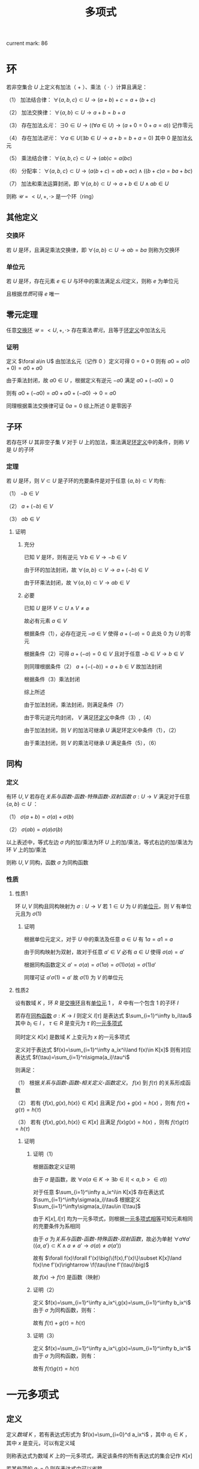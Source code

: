 #+LATEX_CLASS: ctexart

#+TITLE: 多项式

current mark: 86

* 环<<MK10>>

若非空集合 $U$ 上定义有加法（ $+$ ）、乘法（ $\cdot$ ）计算且满足：

（1） 加法结合律： $\forall \{a,b,c\}\subset U\rightarrow (a+b)+c=a+(b+c)$ 

（2） 加法交换律： $\forall\{a,b\}\subset U\rightarrow a+b=b+a$ 

（3） 存在加法[[~/OneDrive/离散数学/Disc_Math.org::MK311][幺元]]： $\exists 0\in U\rightarrow\left((\forall a\in U)\rightarrow(a+0=0+a=a)\right)$ 记作零元

（4） 存在加法[[~/OneDrive/离散数学/Disc_Math.org::MK314][逆元]]： $\forall a\in U(\exists b\in U\rightarrow a+b=b+a=0)$ 其中 $0$ 是加法幺元 

（5） 乘法结合律： $\forall \{a,b,c\}\subset U\rightarrow (ab)c=a(bc)$ 

（6） 分配率： $\forall \{a,b,c\}\subset U\rightarrow(a(b+c)=ab+ac)\land((b+c)a=ba+bc)$ 

（7） 加法和乘法运算封闭，即 $\forall \{a,b\}\subset U\rightarrow a+b\in U\land ab\in U$ 

则称 $\mathcal{U}=<U,+,\cdot>$ 是一个环（ring）

** 其他定义

*** 交换环<<MK12>>

若 $U$ 是环，且满足乘法交换律，即 $\forall\{a,b\}\subset U\rightarrow ab=ba$ 则称为交换环

*** 单位元<<MK11>>

若 $U$ 是环，存在元素 $e\in U$ 与环中的乘法满足[[~/OneDrive/离散数学/Disc_Math.org::MK311][幺元]]定义，则称 $e$ 为单位元

且根据[[~/OneDrive/离散数学/Disc_Math.org::MK312][性质]]可得 $e$ 唯一

** 零元定理<<MK9>>

任意[[MK12][交换环]] $\mathcal{U}=<U,+,\cdot>$ 存在乘法[[~/OneDrive/离散数学/Disc_Math.org::MK313][零元]]，且等于[[MK10][环定义]]中加法幺元

*** 证明

定义 $\foral a\in U$ 由加法幺元（记作 $0$ ）定义可得 $0=0+0$ 则有 $a0=a(0+0)=a0+a0$

由于乘法封闭，故 $a0\in U$ ，根据定义有逆元 $-a0$ 满足 $a0+(-a0)=0$

则有 $a0+(-a0)=a0+a0+(-a0)\rightarrow 0=a0$ 

同理根据乘法交换律可证 $0a=0$ 综上所述 $0$ 是零因子 

** 子环

若存在环 $U$ 其非空子集 $V$ 对于 $U$ 上的加法，乘法满足[[MK10][环定义]]中的条件，则称 $V$ 是 $U$ 的子环

*** 定理

若 $U$ 是环，则 $V\subset U$ 是子环的充要条件是对于任意 $\{a,b\}\subset V$ 均有:

（1） $-b\in V$

（2） $a+(-b)\in V$

（3） $ab\in V$

**** 证明

***** 充分

已知 $V$ 是环，则有逆元 $\forall b\in V\rightarrow -b\in V$ 

由于环的加法封闭，故 $\forall \{a,b\}\subset V\rightarrow a+(-b)\in V$

由于环乘法封闭，故 $\forall \{a,b\}\subset V\rightarrow ab\in V$

***** 必要

已知 $U$ 是环 $V\subset U\land V\ne\varnothing$

故必有元素 $a\in V$ 

根据条件（1），必存在逆元 $-a\in V$ 使得 $a+(-a)=0$ 此处 $0$ 为 $U$ 的零元

根据条件（2）可得 $a+(-a)=0\in V$ 且对于任意 $-b\in V\rightarrow b\in V$

则同理根据条件（2） $a+(-(-b))=a+b\in V$ 故加法封闭

根据条件（3）乘法封闭

综上所述

由于加法封闭，乘法封闭，则满足条件（7）

由于零元逆元均封闭， $V$ 满足[[MK10][环定义]]中条件（3）,（4）

由于加法封闭，则 $V$ 的加法可继承 $U$ 满足环定义中条件（1），（2）

由于乘法封闭，则 $V$ 的乘法可继承 $U$ 满足条件（5），（6）

** 同构

*** 定义<<MK13>>

有环 $U,V$ 若存在[[~/OneDrive/离散数学/Disc_Math.org][关系与函数-函数-特殊函数-双射函数]] $\sigma:U\rightarrow V$ 满足对于任意 $\{a,b\}\subset U$ ：

（1） $\sigma(a+b)=\sigma(a)+\sigma(b)$

（2） $\sigma(ab)=\sigma(a)\sigma(b)$

以上表述中，等式左边 $\sigma$ 内的加/乘法为环 $U$ 上的加/乘法，等式右边的加/乘法为环 $V$ 上的加/乘法

则称 $U,V$ 同构，函数 $\sigma$ 为同构函数

*** 性质

**** 性质1

环 $U,V$ 同构且同构映射为 $\sigma:U\rightarrow V$ 若 $1\in U$ 为 $U$ 的[[MK11][单位元]]，则 $V$ 有单位元且为 $\sigma(1)$

***** 证明

根据单位元定义，对于 $U$ 中的乘法及任意 $a\in U$ 有 $1a=a1=a$

由于同构映射为双射，故对于任意 $a'\in V$ 必有 $a\in U$ 使得 $\sigma(a)=a'$

根据同构函数定义 $a'=\sigma(a)=\sigma(1a)=\sigma(1)\sigma(a)=\sigma(1)a'$

同理可证 $a'\sigma(1)=a'$ 故 $\sigma(1)$ 为 $V$ 的单位元

**** 性质2<<MK70>>

设有数域 $K$ ，环 $R$ 是[[MK12][交换环]]且有[[MK11][单位元]] $1$ ， $R$ 中有一个包含 $1$ 的子环 $I$

若存在[[MK13][同构函数]] $\sigma:K\rightarrow I$ 则定义 $I[\tau]$ 是表达式 $\sum_{i=1}^\infty b_i\tau$ 其中 $b_i\in I$ ， $\tau\in R$ 是变元为 $\tau$ 的[[MK1][一元多项式]]

同时定义 $K[x]$ 是数域 $K$ 上变元为 $x$ 的一元多项式

定义对于表达式 $f(x)=\sum_{i=1}^\infty a_ix^i\land f(x)\in K[x]$ 则有对应表达式 $f(\tau)=\sum_{i=1}^n\sigma(a_i)\tau^i$

则满足：

（1） 根据[[~/OneDrive/离散数学/Disc_Math.org][关系与函数-函数-相关定义-函数定义]]， $f(x)$ 到 $f(\tau)$ 的关系形成函数

（2） 若有 $\{f(x),g(x),h(x)\}\in K[x]$ 且满足 $f(x)+g(x)=h(x)$ ，则有 $f(\tau)+g(\tau)=h(\tau)$

（3） 若有 $\{f(x),g(x),h(x)\}\in K[x]$ 且满足 $f(x)g(x)=h(x)$ ，则有 $f(\tau)g(\tau)=h(\tau)$

***** 证明

****** 证明（1）

根据函数定义证明

由于 $\sigma$ 是函数，故 $\forall a(a\in K\rightarrow\exists b\in I(<a,b>\in\sigma))$ 

对于任意 $\sum_{i=1}^\infty a_ix^i\in K[x]$ 存在表达式 $\sum_{i=1}^\infty\sigma(a_i)\tau$ 根据定义 $\sum_{i=1}^\infty\sigma(a_i)\tau\in I[\tau]$

由于 $K[x],I[\tau]$ 均为一元多项式，则根据[[MK5][一元多项式相等]]可知元素相同的充要条件为系相同

由于 $\sigma$ 为[[~/OneDrive/离散数学/Disc_Math.org][关系与函数-函数-特殊函数-双射函数]]，故必为单射 $\forall a\forall a'(\{a,a'\}\subset K\land a\ne a'\rightarrow \sigma(a)\ne\sigma(a'))$

故有 $\forall f(x)\forall f'(x)\big(\{f(x),f'(x)\}\subset K[x]\land f(x)\ne f'(x)\rightarrow \f(\tau)\ne f'(\tau)\big)$

故 $f(x)\rightarrow f(\tau)$ 是函数（映射）

****** 证明（2）

定义 $f(x)=\sum_{i=1}^\infty a_ix^i,g(x)=\sum_{i=1}^\infty b_ix^i$ 由于 $\sigma$ 为同构函数，则有：

\begin{aligned}
f(\tau)+g(\tau)&=\sum_{i=1}^\infty \sigma(a_i)x^i+\sum_{i=1}^\infty\sigma(b_i)x^i\\
&=\sum_{i=1}^\infty (\sigma(a_i)+\sigma(b_i))x^i=\sum_{i=1}^\infty\sigma(a_i+b_i)x^i\\
h(x)&=\sum_{i=1}^\infty a_ix^i+\sum_{i=1}^\infty b_ix^i=\sum_{i=1}^\infty(a_i+b_i)x^i\\
h(\tau)&=\sum_{i=1}^\infty\sigma(a_i+b_i)x^i
\end{aligned}

故有 $f(\tau)+g(\tau)=h(\tau)$

****** 证明（3）

定义 $f(x)=\sum_{i=1}^\infty a_ix^i,g(x)=\sum_{i=1}^\infty b_ix^i$ 由于 $\sigma$ 为同构函数，则有：

\begin{aligned}
f(\tau)g(\tau)&=\left(\sum_{i=1}^\infty \sigma(a_i)x^i\right)\left(\sum_{i=1}^\infty\sigma(b_i)x^i\right)\\
&=\sum_{i=1}^\infty\left(\sum_{j=0}^\infty\sigma(a_i)\sigma(b_j)x^{i+j}\right)=\sum_{i=1}^\infty\left(\sum_{j=0}^\infty\sigma(a_ib_j)x^{i+j}\right)\\
h(x)&=\left(\sum_{i=1}^\infty a_ix^i\right)\left(\sum_{i=1}^\infty b_ix^i\right)=\sum_{i=1}^\infty\left(\sum_{j=0}^\infty a_ib_jx^{i+j}\right)\\
h(\tau)&=\sum_{i=1}^\infty\left(\sum_{j=0}^\infty\sigma(a_ib_j)x^{i+j}\right)
\end{aligned}

故有 $f(\tau)g(\tau)=h(\tau)$

* 一元多项式

** 定义<<MK1>>

定义[[~/OneDrive/高等代数/Algb-1-Liner_sys_func.org][数域]] $K$ ，若有表达式形式为 $f(x)=\sum_{i=0}^d a_ix^i$ ，其中 $a_i\in K$ ，其中 $x$ 是变元，可以有定义域

则称表达式为数域 $K$ 上的一元多项式，满足该条件的所有表达式的集合记作 $K[x]$

若某些项的 $a_i=0$ 则在表达式中可以省略

** 其他定义

*** 零元<<MK3>>

若 $f(x)=\sum_{i=1}^\infty a_ix^i$ 是数域 $K$ 上的一元多项式，若 $\forall i\in N$ 均有 $a_i=0$ 则称 $f(x)$ 为一元多项式的零元，记作 $0(x)$

根据[[MK6][乘法]]定义可得 $0(x)$ 乘以任何一元多项式均为 $0(x)$

根据[[MK2][加法]]定义可得 $0(x)$ 加任意一元多项式 $f(x)$ 有 $f(x)=f(x)+0(x)=0(x)+f(x)$

*** 一元多项式次数<<MK17>>

若一元多项式 $f(x)=\sum_{i=1}^\infty a_ix^i$ 定义集合 $I=\left\{i\big|a_i\ne0\land i\in N\right\}$ 

则根据[[~/OneDrive/离散数学/Disc_Math.org][关系与函数-特殊关系-序关系-元]]集合 $I$ 的最大元为多项式 $f(x)$ 的次数，记作 $\deg(f(x))$

特殊的，当 $I$ 的最大元为零时，定义 $\deg(f(x))=-\infty$

**** 定理<<MK18>>

若 $f(x),g(x)$ 均为[[MK1][一元多项式]]，则有：

（1） 若 $\deg(f(x))\ne\deg(g(x))$ 则 $\deg(f(x)+g(x))=\max\left(\deg(f(x)),\deg(g(x))\right)$

（2） 若 $\deg(f(x))=\deg(g(x))$ 则 $\deg(f(x)+g(x))\leq\deg(f(x))$

（3） 若 $\deg(f(x))<\infty\land\deg(g(x))<\infty$ 则 $\deg(f(x)g(x))=\deg(f(x))+\deg(g(x))$

***** 证明

仅证（3）

若 $\deg(f(x))=-\infty\lor\deg(g(x))=-\infty$ 则有 $f(x)=0(x)\lor g(x)=0(x)$

根据[[MK3][零元]]可得 $f(x)g(x)=0(x)$ 且 $\deg(0(x))=-\infty$ 

假设 $f(x)=0(x)$ 则有 $\deg(f(x)g(x))=-\infty+\deg(g(x))=-\infty$

若 $\deg(f(x))\ne-\infty\land\deg(g(x))\ne-\infty$ 则假设 $\deg(f(x))=n,\deg(g(x))=m$

则根据[[MK6][乘法]]可得 $f(x)g(x)=\sum_{s=1}^\infty(\sum_{i+j=s}a_ib_j)x^s$

根据次的定义可得 $\forall i>n\rightarrow a_i=0,\forall j>n\rightarrow b_j=0$ 故 $\deg(f(x)g(x))=m+n$

***** 推论1

若 $f(x),f(x)$ 均为一元多项式，则 $f(x)\ne0(x)\land g(x)\ne0(x)$ 的充要条件是 $f(x)g(x)\ne0(x)$

***** 推论2

若 $f(x)g(x)=f(x)h(x)$ 且 $f(x)\ne0(x)$ 则有 $g(x)=h(x)$

****** 证明

根据[[MK7][负元]]可得存在 $-f(x)h(x)$ 使得 $-f(x)h(x)+(-f(x)h(x))=0(x)$ 

则有 $f(x)g(x)+(-f(x)h(x))=f(x)h(x)+(-f(x)h(x))$

化简及应用[[MK8][分配率]]得 $f(x)(g(x)-h(x))=0(x)$ 由于 $f(x)\ne0(x)$

则必有 $g(x)-h(x)=0(x)$ 同理应用负元得 $g(x)=h(x)$

** 代数结构

*** 一元多项式线性空间

根据[[~/OneDrive/高等代数/Algb-2-Liner_Space.org][线性空间定义]]，定义集合 $V$ 为所有[[MK1][一元多项式]]组成的集合，则 $V$ 是线性空间

其中一组基为 $\{x^0,...,x^n,...\}$ 该空间为无限维线性空间，即 $\dim(V)=\infty$

**** 证明

***** 证明是线性空间

****** 加法交换律

若 $f(x)=\sum_{i=0}^\infty a_ix^i,g(x)=\sum_{i=0}^\infty b_ix^i$ 且 $\{f(x),g(x)\}\subset V$

则根据[[MK2][加法]]定义可得 $f(x)+g(x)=\sum_{i=1}^\infty(a_i+b_i)x^i=\sum_{i=1}^\infty(b_i+a_i)x^i=g(x)+f(x)$

****** 加法结合律

若 $f(x)=\sum_{i=0}^\infty a_ix^i,g(x)=\sum_{i=0}^\infty b_ix^i,h(x)=\sum_{i=0}^\infty c_ix^i$ 且 $\{f(x),g(x),h(x)\}\subset V$

则根据[[MK2][加法]]定义可得 $(f(x)+g(x))+h(x)=\sum_{i=1}^\infty((a_i+b_i)+c_i)x^i=\sum_{i=1}^\infty(a_i+(b_i+c_i))x^i=f(x)+(g(x)+h(x))$

****** 零元

根据[[MK3][零元]]定义

****** 负元<<MK7>>

对于任意 $f(x)\in V$ 其负元为 $(-1)f(x)$ 根据[[MK1][定义]]函数有形式 $f(x)=\sum_{i=1}^\infty a_ix^i$

则根据[[MK4][数乘]]运算可得 $(-1)f(x)=\sum_{i=1}^\infty -a_ix^i$ 同时根据[[MK3][加法]]可得 $f(x)+(-1)f(x)=\sum_{i=1}^n(a_i-a_i)x_i$

根据[[MK3][零元]]定义可得 $f(x)+(-1)f(x)=0(x)$

****** 幺元

对于任意 $f(x)\in V$ 函数有形式 $f(x)=\sum_{i=1}^\infty a_ix^i$

根据[[MK4][数乘]]运算可得 $1\times f(x)=\sum_{i=1}^\infty 1\times a_ix^i=\sum_{i=1}^\infty a_ix^i$

****** 数乘结合律

对于任意 $f(x)\in V$ 函数有形式 $f(x)=\sum_{i=1}^\infty a_ix^i$

对于任意 $\{l,k\}\subset K$ 根据[[MK4][数乘]]运算可得 $(lk)f(x)=\sum_{i=1}^\infty (lk)a_ix^i=\sum_{i=1}^\infty l(ka_ix^i)=l(kf(x))$

****** 数乘前分配率

对于任意 $f(x)\in V$ 函数有形式 $f(x)=\sum_{i=1}^\infty a_ix^i$

对于任意 $\{l,k\}\subset K$ 根据[[MK4][数乘]]运算可得 $(l+k)f(x)=\sum_{i=1}^\infty (l+k)a_ix^i=\sum_{i=1}^\infty la_ix^i+\sum_{i=1}^\infty ka_ix^i=lf(x)+kf(x)$

****** 数乘后分配率

对于任意 $\{f(x),g(x)\}\subset V$ 函数有形式 $f(x)=\sum_{i=1}^\infty a_ix^i,g(x)=\sum_{i=1}^\infty b_ix^i$

对于任意 $l\in K$ 根据[[MK4][数乘]]以及[[MK2][加法]]运算可得 $(l+k)f(x)=\sum_{i=1}^\infty (l+k)a_ix^i=\sum_{i=1}^\infty la_ix^i+\sum_{i=1}^\infty ka_ix^i=lf(x)+kf(x)$

***** 证明基

****** step 1

先证明 $\forall l\in N\rightarrow x^l\in V$ 根据[[MK1][定义]]可得对于任意 $f(x)\in V$ 均有 $f(x)=\sum_{i=1}^\infty a_ix^i$ 的形式

则定义 $a_i=\begin{cases}1&i=l\\0&i\ne l\end{cases}$ 固有 $f(x)=\sum_{i=1}^\infty a_ix^i=x^l$ 

****** step 2

再证明 $\{x^0,...,x^n,...\}$ 线性不相关

根据[[~/OneDrive/高等代数/Algb-2-Liner_Space.org][线性空间的基和维数-线性空间中向量组的定义-子集线性无关]]，取任意 $\{x^{i_1},...,x^{i_n}\}\subset\{x^0,...,x^n,...\}$ 其中 $n\leq\infty$

根据集合定义 $a\ne b\rightarrow i_a\ne i_b$ 构造等式 $0(x)=\sum_{j=1}^nk_jx^{i_j}$ 其中 $k_j\in K$ 且 $0(x)$ 为[[MK3][零元]]

根据零元定义以及[[MK5][相等]]定义可得，当且仅当 $(\forall j\in N\land 0\leq j\leq n)\rightarrow k_j=0$ 成立时 $0(x)=\sum_{j=1}^nk_jx^{i_j}$

故线性不相关 

****** step 3

最后证所有元素均可由集合中的元素线性表述

根据定义，任意 $f(x)\in V$ 均有 $f(x)=\sum_{i=0}^\infty a_ix^i$ 的形式

由于 $x^i\in\{x^0,...,x^n,...\}$ 则根据[[MK4][数乘]]定义可得任意 $f(x)\in V$ 均可取 $k_i=a_i$ 使得 $f(x)=\sum_{i=0}^\infty k_ix^i$

即由 $\{x^0,...,x^n,...\}$ 线性表述

***** 证明维数

由于之前证明得 $V$ 的一组基为 $\{x^0,...,x^n,...\}$ ，则根据[[~/OneDrive/高等代数/Algb-2-Liner_Space.org][线性空间的基和维数-线性空间的维数]]可得 $\dim(V)=\infty$

*** 一元多项式环<<MK15>>

[[MK1][一元多项式]]集合 $K[x]$ 是[[MK10][环]]

**** 证明

定义 $f(x)=\sum_{i=0}^\infty a_ix^i,g(x)=\sum_{i=0}^\infty b_ix^i,h(x)=\sum_{i=0}^\infty c_ix^i$ 是 $K[x]$ 的任意一元多项式  根据[[MK10][环定义]]证明

（1） 根据[[MK2][加法]]可得 $(f(x)+g(x))+h(x)=\sum_{i=1}^\infty((a_i+b_i)+c_i)x^i=\sum_{i=1}^\infty(a_i+(b_i+c_i))x^i=f(x)+(g(x)+h(x))$

（2） 根据[[MK2][加法]]可得 $f(x)+g(x)=\sum_{i=1}^\infty(a_i+b_i)x^i=\sum_{i=1}^\infty(b_i+a_i)x^i=g(x)+f(x)$ 

（3） 根据[[MK3][零元]]可得 $\forall f(x)\bigg(f(x)\in K[x]\rightarrow\exists 0(x)\big(f(x)+0(x)=0(x)+f(x)=f(x)\big)\bigg)$

（4） 根据[[~/OneDrive/高等代数/Algb-1-Liner_sys_func.org][数域]]可得 $-1\in K$ 则结合乘法 $\forall \sum_{i=0}^\infty a_ix^i\in K[x]$ 均有 $(-1)\sum_{i=0}^\infty a_ix^i=\sum_{i=0}^\infty -a_ix^i\in K[x]$

     结合加法可得 $\sum_{i=0}^\infty a_ix^i+(-1)\sum_{i=0}^\infty a_ix^i=\sum_{i=0}^\infty 0x^i=0(x)$

（5） 根据[[MK8][乘法性质]]可得交换律

（6） 根据[[MK6][乘法性质]]可得与加法的分配率

（7） 由于 $K$ 为数域，故 $\forall\{a,b\}\subset K\rightarrow ab\in K\land a+b\in K$ 则有加法，乘法封闭

** 一元多项式运算

*** 相等<<MK5>>

定义 $f(x)=\sum_{i=0}^\infty a_ix^i,g(x)=\sum_{i=0}^\infty b_ix^i$ ，若 $f(x)=g(x)$ 则其充要条件为 $a_i=b_i$ 对于任意 $i\in N$

**** 性质<<MK20>>

$f_1(x)=g_1(x)\land f_2(x)=g_2(x)\rightarrow f_1(x)+f_2(x)=g_1(x)+g_2(x)$

交换律： $f(x)+g(x)=g(x)+f(x)$

结合律： $(f(x)+g(x))+h(x)=f(x)+(g(x)+h(x))$

传递性： $f(x)=g(x)\land g(x)=h(x)\rightarrow f(x)=h(x)$

*** 加法<<MK2>>

若 $f(x)=\sum_{i=0}^\infty a_ix^i,g(x)=\sum_{i=0}^\infty b_ix^i$ 是一元多项式，则定义 $f(x)+g(x)=\sum_{i=1}^\infty(a_i+b_i)x^i$

**** 性质<<MK20>>

交换律： $f(x)+g(x)=g(x)+f(x)$

结合律： $(f(x)+g(x))+h(x)=f(x)+(g(x)+h(x))$

加法相等： $f_1(x)=g_1(x)\land f_2(x)=g_2(x)\rightarrow f_1(x)+f_2(x)=g_1(x)+g_2(x)$

*** 减法<<MK53>>

定义为 $f(x)-g(x)=f(x)+(-1)g(x)$

**** 性质<<MK54>>

$f(x)-g(x)=0(x)\rightarrow f(x)=g(x)$

*** 乘法<<MK6>>

若 $f(x)=\sum_{i=0}^\infty a_ix^i,g(x)=\sum_{i=0}^\infty b_ix^i$ 是一元多项式，则定义 $f(x)g(x)=\left(\sum_{i=0}^\infty a_ix^i\right)\left(\sum_{i=0}^\infty b_ix^i\right)$

进一步 $f(x)g(x)=\sum_{i=1}^\infty\left(\sum_{j=1}^na_ib_jx^{i+j}\right)=\sum_{s=0}^\infty\left(\sum_{i+j=s}a_ib_j\right)x^s$

**** 性质<<MK8>>

交换律： $f(x)g(x)=g(x)f(x)$

结合律： $(f(x)g(x))h(x)=f(x)(g(x)h(x))$

对于加法的分配率： $f(x)(g(x)+h(x))=f(x)g(x)+f(x)h(x)$

存在幺元 $1$ ： $1f(x)=f(x)1=f(x)$

消去律： $f(x)g(x)=f(x)h(x)\land f(x)\ne0(x)\rightarrow g(x)=h(x)$

***** 证明

仅证消去律

****** 等式整理

根据 $K[x]$ [[MK15][是环]]的证明：（1）任意元素存在逆元;（2）加/乘法封闭

故有 $f(x)h(x)$ 存在逆元为 $(-1)f(x)h(x)$

则根据[[MK20][加法性质]]两边同加 $f(x)g(x)+(-f(x)h(x))=f(x)h(x)+(-f(x)h(x))$

根据逆元定，乘法交换律结合律义得 $f(x)g(x)+f(x)((-1)h(x))=0(x)$

根据分配率得 $f(x)(g(x)+(-1)h(x))=0(x)$

****** 反证第二项为零元

根据运算封闭性定义 $f(x)=\sum_{i=1}^\infty a_ix^i,g(x)+(-1)h(x)=\sum_{i=1}^\infty b_ix^i$

则根据定义有 $f(x)(g(x)+(-1)h(x))=\sum_{s=0}^\infty\left(\sum_{i+j=s}a_ib_j\right)x^s$

由于 $f(x)\ne0(x)$ 根据[[MK3][零元]]定义得必存在 $a_k\ne 0$

此时假 $g(x)+(-1)h(x)\ne0(x)$ 则存在 $b_u\ne0$ 

故 $f(x)(g(x)+(-1)h(x))$ 必有 $a_kb_ux^{u+k}$ 一项系数不为零

根据[[MK3][零元]]定义 $f(x)(g(x)+(-1)h(x))\ne0(x)$ 与定义冲突，故必有 $g(x)+(-1)h(x)=0(x)$ 

****** 证明结论

同样根据[[MK20][加法性质]] $g(x)+(-1)h(x)+h(x)=h(x)$ 

根据逆元、零元性质 $g(x)+(-1)h(x)+h(x)=g(x)+0(x)=g(x)$

最终有 $g(x)=h(x)$

*** 幂<<MK49>>

若 $f(x)\in K[x]$ 则定义 $f^n(x)=\prod_{i=1}^n f(x)$ 称为 $f(x)$ 的 $n$ 次幂

定义 $f^0(x)=1$

*** 数乘<<MK4>>

若 $f(x)=\sum_{i=0}^\infty a_ix^i$ 是数域 $K$ 上的一元多项式，若 $k\in K$ 则可视为 $g(x)=k=\sum_{i=0}^\infty b(i)x^i$ 其中 $b(i)=\begin{cases}k&i=0\\0&else\end{cases}$

则 $kf(x)=k\sum_{i=1}^na_ix^i=\sum_{i=1}^nka_ix^i$

*** 整除

**** 定义<<MK19>>

对于 $\{f(x),g(x)\}\subset K[x]$ 若存在 $h(x)\in K[x]$ 满足 $f(x)=h(x)g(x)$ 则称 $g(x)$ 可以整除 $f(x)$ 记作 $g(x)\mid f(x)$

此时 $g(x)$ 称为 $f(x)$ 的因式， $f(x)$ 是 $g(x)$ 的被式， $h(x)$ 为商式

反之则称 $g(x)$ 可以不能 $f(x)$ 记作 $g(x)\nmid f(x)$

**** 性质

***** 零次多项式是所有元素的因式<<MK30>>

定义 $b\in K[x]$ 为零次[[MK1][多项式]]且 $b\ne0$ ，则有 $\forall f(x)(f(x)\in K[x]\rightarrow b\nmid f(x))$

****** 证明

零次多项式定义为 $b=a_0x^0\land b\ne 0$ 根据[[~/OneDrive/高等代数/Algb-1-Liner_sys_func.org][数域]] $1\in K$ 则有 $\frac{1}{b}\in K$ 同理 $\frac{1}{b}$ 亦为零次一元多项式

根据[[MK6][乘法]]可得 $f(x)=\left(\frac{1}{b}f(x)\right)b=f(x)$

***** 零元是任意多项式的被式<<MK44>>

若 $0(x)\in K[x]$ 是[[MK3][零元]]，则 $\forall f(x)\in K[x]$ 均有 $f(x)\mid 0(x)$

****** 证明

根据[[MK15][一元多项式环]]可得 $0(x)$ 是 $K[x]$ 的零元，根据[[MK9][定理]]可得零元是零因子，即 $0(x)f(x)=0(x)$

故得结论 $f(x)\mid 0(x)$

***** 零元的被式是零元<<MK21>>

若 $0(x)\in K[x]$ 是[[MK3][零元]]且 $0(x)$ 可以整除 $f(x)$ 即 $0(x)\mid f(x)$ 则 $f(x)=0(x)$

****** 证明

根据定义必须满足 $f(x)=0(x)h(x)$ 根据[[MK9][定理]] $\forall h(x)\in K[x]\rightarrow 0(x)h(x)=0(x)$

故得定理

***** 因式的次数小于等于被试<<MK22>>

若 $g(x)\mid f(x)$ 且 $\deg(f(x))\ne-\infty$ 则他们的[[MK17][次数]]关系是 $\deg(g(x))\leq\deg(f(x))$

****** 证明

根据定义满足 $f(x)=g(x)h(x)$ 则根据[[MK18][定理]]可得 $\deg(f(x))=\deg(g(x))+\deg(h(x))$

由于 $\deg(f(x))\in N^+\cup\{0,-\infty\}$ 故若 $\deg(f(x))\ne-\infty$ 则有 $\deg(g(x))\ne-\infty\land\deg(h(x))\ne-\infty$

故 $\deg(h(x))\in N^+\cup\{0,-\infty\}$ 故 $\deg(f(x))-\deg(h(x))=\deg(g(x))$

故得 $\deg(g(x))\leq\deg(f(x))$

***** 被试和整除<<MK28>>

若 $g(x)\mid f_i(x),i=1,2,...,n$ 则对于任意 $\{u_1(x),...,u_n(x)\}\subset K[x]$ 均有 $g(x)\mid \sum_{i=1}^n u_i(x)f_i(x)$

****** 证明 

根据定义有 $f_i(x)=h_i(x)g(x)$ 则根据[[MK8][乘法性质]]交换律，结合律有

\begin{aligned}
\sum_{i=1}^n u_i(x)f_i(x)&=\sum_{i=1}^n u_i(x)h_i(x)g(x)\\
&=g(x)\sum_{i=1}^n u_i(x)h_i(x)
\end{aligned}

故 $g(x)\mid \sum_{i=1}^n u_i(x)f_i(x)$

***** 整除性与数域无关<<MK77>>

若在数域 $K[x]$ 上有 $p(x)\mid f(x)$ 则对于任意数域 $K'[x]$ ，只要满足 $\{p(x),f(x)\}\subset K'[x]$ 则有 $p(x)\mid f(x)$

****** 证明

由于在 $K[x]$ 上有 $p(x)\mid f(x)$ 根据定义有 $f(x)=h(x)p(x)$

则定义 $h(x)=\sum_{i=0}^\infty a_ix^i,p(x)=\sum_{i=0}^\infty b_ix^i$ 故有 $f(x)=\sum_{s=0}^\infty\left(\sum_{i+j=s}a_ib_j\right)x^s$

根据[[MK1][定义]]及条件 $\{p(x),f(x)\}\subset K'[x]$ ，则 $\forall i\in\mathbb{N}\forall s\in\mathbb{N}(b_i\in K'[x]\land \sum_{i+j=s}a_ib_j\in K'[x])$

故根据[[~/OneDrive/高等代数/Algb-1-Liner_sys_func.org][数域]]可得 $a_i\in K'[x]$ 则 $h(x)\in K'[x]$

则根据[[MK5][相等]]定义可得在数域 $K'[x]$ 上有 $h(x)p(x)=f(x)$ 即满足整除定义

**** 整除关系

***** 定义

根据[[~/OneDrive/离散数学/Disc_Math.org][关系与函数-二元关系-基础定义]]，对于任意 $\{f(x),g(x)\}\subset K[x]$ 要么 $g(x)\mid f(x)$ 要么 $g(x)\nmid f(x)$

则把满足 $g(x)\mid f(x)$ 的元素对组成[[~/OneDrive/离散数学/Disc_Math.org][关系与函数-基本定义-有序组]]

进一步把所有满足条件元素对组成的有序组的集合定义为 $R\subset K[x]\times K[x]$

则此时根据[[~/OneDrive/离散数学/Disc_Math.org][关系与函数-二元关系-基础定义]] $R$ 是集合 $K[x],K[x]$ 上的二元关系

***** 性质

根据[[~/OneDrive/离散数学/Disc_Math.org][关系与函数-二元关系-关系性质-定义]]

****** 自反性

对于任意 $f(x)\in K[x]$ 均有 $f(x)\mid f(x)$

******* 证明

$f(x)=1f(x)$

****** 传递性

对于任意 $\{f(x),g(x),h(x)\}\in K[x]$ 若 $f(x)\mid g(x)\land g(x)\mid h(x)$ 则有 $f(x)\mid h(x)$

******* 证明

根据[[MK19][定义]]可得存在 $u(x),v(x)$ 使得 $g(x)=u(x)f(x)\land h(x)=v(x)g(x)$

则有 $h(x)=v(x)(u(x)f(x))$ 根据[[MK8][结合律]] $h(x)=(v(x)u(x))f(x)$ 故满足 $f(x)\mid h(x)$

**** 相伴<<MK31>>

若 $\{f(x),g(x)\}\subset K[x]$ 且有 $f(x)\mid g(x)\land g(x)\mid f(x)$ 则称 $f(x),g(x)$ 相伴，记作 $f(x)\sim g(x)$

***** 定理<<MK36>>

$f(x),g(x)$ 相伴且的充要条件是 $f(x)=cg(x)$ 其中 $c\in K$

****** 证明

******* 充分

若 $f(x)\mid g(x)\land g(x)\mid f(x)$ 根据[[MK19][定义]]则有 $f(x)=u(x)g(x)\land g(x)=v(x)f(x)$

若 $f(x)=0(x)$ 是零元，则根据[[MK21][零元被式]]可得 $g(x)=0(x)$ 则满足 $f(x)=cg(x)=0(x)$

若 $f(x)\ne0(x)$ 则 $f(x)=u(x)(v(x)f(x))$ 根据[[MK8][乘法性质]]结合律、交换律可得 $1f(x)=(u(x)v(x))f(x)$

根据[[MK8][乘法性质]]消去律可得 $1=u(x)v(x)$ 根据[[MK18][次数定理]]可得 $\deg(v(x))\leq\deg(1)=0$

若 $\deg(v(x))=-\infty$ 则 $v(x)=0(x)$ 故 $u(x)v(x)=0(x)$ 与条件不符

故 $\deg(v(x))=0$ 故 $v(x)$ 为常数，有 $f(x)=cg(x)$

******* 必要

$f(x)=cg(x)$ 则根据[[~/OneDrive/高等代数/Algb-1-Liner_sys_func.org][数域]] $1\in K\rightarrow \frac{1}{c}\in K$ 则有 $g(x)=\frac{1}{c}f(x)$

则根据[[MK19][定义]]可得 $f(x)\mid g(x)\land g(x)\mid f(x)$ 

*** 带余除法

**** 定义<<MK23>>

对于任意 $\{f(x),g(x)\}\subset K[x]$ 其中 $\deg(f(x))\geq\deg(g(x))$

则若存在 $\{h(x),r(x)\}\subset K[x]$ 满足 $f(x)=h(x)g(x)+r(x)$ 且 $\deg(r(x))<\deg(g(x))$

则定义 $h(x)g(x)+r(x)$ 为 $f(x)$ 对 $g(x)$ 的带余除法表达

$h(x)$ 为商式， $f(x)$ 为被试， $g(x)$ 为除式 $r(x)$ 称为余式

**** 性质

***** 存在性<<MK24>>

对于任意有限[[MK17][次数]]的 $\{f(x),g(x)\}\subset K[x]$ 且 $\deg(f(x))\geq\deg(g(x))$ ，带余除法表达一定存在

****** 证明

由于次数有限，故元素根据[[MK1][定义]]可表达为 $f(x)=\sum_{i=0}^n a_ix^i,g(x)=\sum_{i=0}^m b_ix^i$ 且 $n\geq m$

******* 证明 $m=n$

假设 $n=m$ 且由于 $K$ 是[[~/OneDrive/高等代数/Algb-1-Liner_sys_func.org][数域]]且 $\{a_n,b_m\}\subset K$ 故有 $\frac{a_n}{b_m}\in K$

则有 $f(x)-\frac{a_n}{b_m}g(x)=\sum_{i=0}^{n-1}\left(a_i-\frac{a_n}{b_m}b_i\right)x^i$

根据[[MK20][加法性质]]，两边同加 $\frac{a_n}{b_m}g(x)$ 则有 $f(x)=\frac{a_n}{b_m}g(x)+\sum_{i=0}^{n-1}\left(a_i-\frac{a_n}{b_m}b_i\right)x^i$ 

此时 $\deg(r(x))<\deg(g(x))$ 满足带余除法表达[[MK23][定义]]

******* 当 $m+1$ 存在带余除法表达时 $m$ 亦存在

假设 $n\geq m+1$ 定义 $g'(x)=\sum_{i=1}^{m+1}b_{i-1}x^i$ 

根据条件 $g'(x)$ 与 $f(x)$ 存在带余除法表达，定义为 $f(x)=h(x)g'(x)+r(x)$

定义 $h'(x)=x$ 则有 $h'(x)g(x)=\sum_{i=1}^{m+1}b_{i-1}x^i=g'(x)$

故有 $f(x)=h(x)\left(h'(x)g(x)\right)+r(x)$ 根据[[MK8][结合律]]可得 $f(x)=(h(x)h'(x))g(x)+r(x)$

此时若 $\deg(r(x))<\deg(g(x))$ 则满足带余除法表达

若 $\deg(r(x))=\deg(g(x))$ 则根据第一步证明，存在带余除法表达 $r(x)=h''(x)g(x)+r'(x)$ 

根据[[MK2][加法]]和[[MK6][乘法]]及其性质可得 

\begin{aligned}
f(x)&=(h(x)h'(x))g(x)+h''(x)g(x)+r'(x)\\
&=(h(x)h'(x)+h''(x))g(x)+r'(x)
\end{aligned}

此时 $\deg(r'(x))<\deg(g(x))$ 故满足带余除法表达[[MK23][定义]]

******* 结论

对于任意 $f(x)\in K[x]$ 若其 $\deg(f(x))=n$ 则对于任意 $g(x)\in K[x]$ 

（1） 若 $\deg(g(x))=\deg(f(x))$ 则根据第一步证明存在带余除法表达

（2） 当 $\deg(g(x))=n$ 时存在带余除法表达，则根据证明第二步 $\deg(g(x))=n-1$ 时亦存在带余除法表达

（3） 以此类推

故对于任意 $\{f(x),g(x)\}\subset K[x]$ 当 $\deg(f(x))\geq\deg(g(x))$ 时，根据数学归纳法，均存在带余除法表达

***** 唯一性<<MK25>>

对于任意 $\{f(x),g(x)\}\subset K[x]$ 其中 $\deg(f(x))\geq\deg(g(x))$ ，带余除法表达唯一

****** 证明

假设存在带余除法表达：

（1） $f(x)=h(x)g(x)+r(x)$ 且 $\deg(r(x))<\deg(g(x))$

（2） $f(x)=h'(x)g(x)+r'(x)$ 且 $\deg(r'(x))<\deg(g(x))$

若 $g(x)=0(x)$ 则：

必有 $f(x)=r(x)\land f(x)=r'(x)$ 根据[[MK20][传递性]]可得 $r(x)=r'(x)$

若 $g(x)\ne0(x)$ 则：

根据[[MK20][加法性质]]及[[MK8][乘法性质]]等式相减并整理

\begin{aligned}
f(x)-f(x)&=(h(x)-h'(x))g(x)+(r(x)-r'(x))\\
0(x)&=(h(x)-h'(x))g(x)+(r(x)-r'(x))\\
r(x)-r'(x)&=(h(x)-h'(x))g(x)\\
\end{aligned}

若 $r(x)-r'(x)\ne0(x)$ 则根据[[MK19][定义]] $g(x)$ 整除 $r(x)-r'(x)$

根据[[MK22][性质]]可得 $\deg(r(x)-r'(x))\geq g(x)$ 由于 $r(x)<g(x)\land r'(x)<g(x)$

根据[[MK2][加法]]可得 $\deg(r(x)-r'(x))<g(x)$ 两者矛盾

故必有 $r(x)-r'(x)=0(x)$ 移项可得 $r(x)=r'(x)$

由于 $g(x)\ne0(x)$ 故必有 $h(x)-h'(x)=0(x)$ 同理移项得 $h(x)=h'(x)$

故有 $h(x)g(x)+r(x)=h'(x)g(x)+r'(x)$ 即唯一。

****** 推论1

若 $\{g(x),f(x)\}\subset K[x]$ 且 $g(x)\mid f(x)$ 即 $g(x)$ [[MK19][整除]] $f(x)$

则 $f(x)$ 对 $g(x)$ 的带余除法表达式中余式为 $0(x)$

******* 证明

根据整除定义，存在 $h(x)$ 使得 $f(x)=h(x)g(x)=h(x)g(x)+0(x)$

根据[[MK23][带余除法定义]] $f(x)=h(x)g(x)+0(x)$ 满足带余除法表达

根据唯一性 $f(x)$ 对 $g(x)$ 的带余除法表达唯一，余式只能为 $0(x)$

***** 定理

若 $\{g(x),f(x)\}\subset K[x]$ 存在 $K\subset E$ 同为[[~/OneDrive/高等代数/Algb-1-Liner_sys_func.org][数域]]，则有 $\{g(x),f(x)\}\subset E[x]$

则在 $E[x]$ 上 $g(x)\mid f(x)$ 的充要条件是在 $K[x]$ 上 $g(x)\mid f(x)$

****** 证明

******* 充分

假设在 $E[x]$ 上 $g(x)\mid f(x)$ 则根据[[MK19][整除定义]]在 $E[x]$ 上存在 $h'(x)$ 使得 $f(x)=h'(x)g(x)=h'(x)g(x)+0(x)$

根据[[MK24][存在性]]可得在 $K[x]$ 上存在带余除法表达式 $f(x)=h(x)g(x)+r(x)$ 其中 $\{h(x),r(x)\}\subset E[x]$

由于 $K\subset E$ 则有 $\{h(x),r(x)\}\subset E[x]$ 故 $f(x)=h(x)g(x)+r(x)$ 亦为 $E(x)$ 上的表达式。

根据[[MK25][唯一性]]可得 $r(x)=0(x)\land h'(x)=h(x)$ 故在 $K[x]$ 上有 $f(x)=h(x)g(x)$

故在 $K[x]$ 上 $g(x)\mid f(x)$

******* 必要

若在 $K[x]$ 上 $g(x)\mid f(x)$ 根据整除定义可得在 $K[x]$ 上有 $f(x)=h(x)g(x)$ 其中 $h(x)\in K[x]$

由于 $K\subset E$ 则有 $h(x)\in E[x]$ 则在 $E[x]$ 上 $g(x)\mid f(x)$

* 因式、可约与根

** 因式

*** 因式<<MK40>>

若 $f(x)\in K[x]$ 存在 $g(x)\mid f(x)$ 即[[MK19][整除]]，则称 $g(x)$ 是 $f(x)$ 的一个因式

*** 公因式<<MK42>>

若 $\{f_1(x),...,f_n(x)\}\subset K[x]$ 若 $h(x)\in K[x]$ 满足 $h(x)\mid f_1(x)\land...\land h(x)\mid f_n(x)$ 

即[[MK19][整除]]，则称 $h(x)$ 是 $f_1(x),...,f_n(x)$ 的公因式

*** 最大公因式<<MK26>>

若 $\{f_1(x),...,f_n(x)\}\subset K[x]$ 存在 $d(x)$ 满足对于任意 $f_1(x),...,f_n(x)$ 的[[MK42][公因式]] $h(x)$ 均有 $h(x)\mid d(x)$ 

则称 $d(x)$ 是 $f_1(x),...,f_n(x)$ 的最大公因式

*** 首一最大公因式<<MK38>>

若 $\{f_1(x),...,f_n(x)\}\subset K[x]$ 且 $d(x)$ 是 $f_1(x),...,f_n(x)$ 的最大公因式

由于[[MK32][性质]]可知最大公因式相伴，故根据[[MK36][定理]]任意最大公因式 $a(x)=kb(x)$ 

则定义 $(f_1(x),...,f_n(x))$ 为最高[[MK17][次]]项系数为 $1$ 的[[MK26][最大公因式]]

亦可称为首一最大公因式

*** 重因式

若 $f(x)\in K[x]$ 若存在 $p(x)$ 满足：

（1） $p(x)$ 不可约

（2） $p^n(x)\mid f(x)$ 即 $p(x)$ 的 $n$ 次[[MK49][幂]]整除 $f(x)$

（3） $p^{n+1}(x)\nmid f(x)$

则称 $p(x)$ 是 $f(x)$ 的 $n$ 重因式

** 互素<<MK34>>

若 $\{f_1(x),...,f_n(x)\}\subset K[x]$ 且其[[MK38][首一最大公因式]] $(f_1(x),...,f_n(x))=1$ 

则称 $f_1(x),...,f_n(x)$ 互素

*** 性质

**** 多项式与零多项式的公因式<<MK21>>

$\forall f(x)\in K[x]$ 其与 $0(x)$ 的公因式为 $f(x)$

***** 证明

根据[[MK19][整除]]可得 $f(x)\mid f(x)\land f(x)\mid 0(x)$ 则 $f(x)$ 为公因式

假设公因式 $h(x)$ 则必有 $h(x)\mid f(x)$

故任意公因式均可整除 $f(x)$ 根据[[MK26][定义]]可得 $f(x)$ 为最大公因式

且根据[[MK21][零元被试]]，当 $f(x)\ne0(x)$ 时，不成立 $0(x)\mid f(x)$ 故 $0(x)$ 不为公因式

**** 零多项式与零多项式的公因式

$0(x)$ 与 $0(x)$ 的公因式为 $0(x)$

***** 说明

根据[[MK19][整除]]可得 $\forall f(x)\in K[x]\rightarrow f(x)\mid 0(x)$ 此时 $\deg(f(x))$ 为自然数 $\deg(0(x))=-\infty$

但根据[[MK21][性质1]]可得 $0(x)$ 与 $0(x)$ 的最大公因式为 $0(x)$

**** 引理<<MK29>>

若 $\{f(x),g(x)\}\subset K[x]$ 假设其[[MK23][带余除法]]表达式为 $f(x)=h(x)g(x)+r(x)$ 则有：

（1） $c(x)\in K[x]$ 为 $f(x),g(x)$ 公因式的充要条件为 $c(x)$ 是 $g(x),r(x)$ 的公因式

（2） $d(x)\in K[x]$ 为 $f(x),g(x)$ 最大公因式的充要条件为 $d(x)$ 是 $g(x),r(x)$ 的最大公因式

***** 证明

****** 证明（1）

******* 充分

由于 $f(x)=h(x)g(x)+r(x)$ 根据[[MK20][加法相等]]两边同加 $h(x)g(x)$ 逆元得 $f(x)-h(x)g(x)=r(x)$

由于 $c(x)$ 是 $f(x),g(x)$ 的公因式，故有 $c(x)\mid f(x)\land c(x)\mid g(x)$ 根据[[MK28][被试和整除]]有 $c(x)\mid f(x)-h(x)g(x)$

故有 $c(x)\mid r(x)$ 结合 $c(x)\mid g(x)$ 得 $c(x)$ 为 $g(x),r(x)$ 公因式

******* 必要

由于 $f(x)=h(x)g(x)+r(x)$ 且 $c(x)$ 是 $r(x),g(x)$ 的公因式，故有 $c(x)\mid r(x)\land c(x)\mid g(x)$ 根据[[MK28][被试和整除]]有 $c(x)\mid h(x)g(x)+r(x)$

故有 $c(x)\mid f(x)$ 结合 $c(x)\mid g(x)$ 得 $c(x)$ 为 $g(x),f(x)$ 公因式

****** 证明（2）

******* 充分

根据本引理结论（1）结合 $d(x)$ 是 $f(x),g(x)$ 公因式可得 $d(x)$ 亦为 $g(x),r(x)$ 公因式

同理对于任意 $c(x)$ 为 $r(x),g(x)$ 公因式可得 $c(x)$ 亦为 $g(x),f(x)$ 公因式

由于 $d(x)$ 为 $f(x),g(x)$ 的[[MK26][最大公因式]]，则有 $c(x)\mid d(x)$

综上所述：

（1） $d(x)$ 为 $g(x),r(x)$ 公因式

（2） 任意 $c(x)$ 为 $r(x),g(x)$ 公因式可得 $c(x)\mid d(x)$

故 $d(x)$ 为 $r(x),g(x)$ 的最大公因式

******* 必要

根据本引理结论（1）结合 $d(x)$ 是 $r(x),g(x)$ 公因式可得 $d(x)$ 亦为 $g(x),f(x)$ 公因式

同理对于任意 $c(x)$ 为 $f(x),g(x)$ 公因式可得 $c(x)$ 亦为 $r(x),f(x)$ 公因式

由于 $d(x)$ 为 $r(x),g(x)$ 的[[MK26][最大公因式]]，则有 $c(x)\mid d(x)$

综上所述：

（1） $d(x)$ 为 $g(x),f(x)$ 公因式

（2） 任意 $c(x)$ 为 $f(x),g(x)$ 公因式可得 $c(x)\mid d(x)$

故 $d(x)$ 为 $f(x),g(x)$ 的最大公因式

**** 辗转相除法<<MK33>>

对于任意有限[[MK17][次]]一元多项式 $\{f(x),g(x)\}\subset K[x]$ ，根据[[MK24][存在性]]必有[[MK23][带余除法]]表达式 $f(x)=h_1(x)g(x)+r_1(x)$ 其中 $\{h_1(x),r_1(x)\}\subset K[x]$ 且 $\deg(r_1(x))<\deg(g(x))$

同理存在 $g(x)=h_2(x)r_1(x)+r_2(x)$ 且 $\deg(r_2(x))<\deg(r_1(x))$

故当 $\deg(r_{n-1}(x))>\deg(r_n(x))>0$ 时存在带余除法表达式 $r_{n-1}(x)=h_{n+1}(x)r_n(x)+r_{n+1}(x)$ 且 $\deg(r_{n+1}(x))<\deg(r_n(x))$

综上所述 $\deg(g(x))>\deg(r_i(x))\land \deg(r_i(x))>\deg(r_{i+1}(x))$

根据[[MK30][零次多项式]]可得当 $\deg(r_n(x))=0$ 时必满足 $r_n(x)\mid r_{n-1}(x)$

根据[[MK17][次数]]定义 $\deg(g(x))$ 为自然数，且有限。 $\deg(r_i(x))$ 定义域为 $N\cup-\infty$ 

由于每次带余除法余式的次数均下降，次数不为负，且当除式次数为零时余式为[[MK3][零元]]。

故必然在有限次后有 $r_s(x)$ 满足 $\deg(r_s(x))\geq0\land r_{s-1}(x)=h_s(x)r_s(x)+0(x)$

此时 $r_{s+1}(x)=0(x)$ 则根据[[MK21][性质1]]可得 $r_s(x),0(x)$ 最大公因式为 $r_s(x)$ 进一步根据[[MK29][引理]]中（2）可得 $r_s(x),r_{s-1}(x)$ 最大公因式为 $r_s(x)$

以此类推有限次可得 $f(x),g(x)$ 的最大公因式亦为 $r_s(x)$

***** 推论1

对于任意 $\{f(x),g(x)\}\subset K[x]$ 最大公因式一定存在

***** 推论2<<MK35>>

对于任意 $\{f(x),g(x)\}\subset K[x]$ 若 $c(x)$ 为其[[MK26][最大公因式]]，则必有 $c(x)=u(x)f(x)+v(x)g(x)$

****** 证明

定义辗转相除求得最大公因式 $r_s(x)$ 由于 $c(x)$ 亦为最大公因式，故有 $r_s(x)\mid c(x)\rightarrow c(x)=z(x)r_s(x)=z(x)r_s(x)+0(x)$

由于辗转，则对于任意 $3\leq i\leq s$ 均有 $r_{i-2}(x)=h_{i-1}(x)r_{i-1}(x)+r_i(x)\rightarrow r_i(x)=r_{i-2}(x)-h_{i-1}(x)r_{i-1}(x)$

且 $r_1(x)=f(x)-h_1(x)g(x),r_2(x)=g(x)-h_2(x)r_1(x)$ 进一步根据[[MK2][加法]]和[[MK6][乘法]]的性质可得

\begin{aligned}
&r_{i-1}(x)+h_i(x)r_i(x)\\
=&r_{i-1}(x)+h_i(x)\{r_{i-2}(x)-h_{i-1}(x)r_{i-1}(x)\}\\
=&h_i(x)r_{i-2}(x)+r_{i-1}(x)-h_i(x)h_{i-1}(x)r_{i-1}(x)\\
=&h_i(x)r_{i-2}(x)+\{1-h_i(x)h_{i-1}(x)\}r_{i-1}(x)\\
=&u_i(x)r_{i-2}(x)+v_i(x)r_{i-1}(x)
\end{aligned}

由于一元多项式 $K[x]$ [[MK15][是环]]，且根据[[MK10][定义]]加法，乘法封闭，故 $u_i(x)\in K[x]\land v_i(x)\in K[x]$

故经过有限次代换后 $c(x)$ 必可有表达式 $u(x)f(x)+v(x)g(x)$ 其中 $\{u(x),v(x)\}\in K[x]$

**** 最大公因式相伴<<MK32>>

若 $a(x),b(x)$ 均为 $X\subset K[x]$ 的最大公因式，则 $a(x),b(x)$ [[MK31][相伴]]，即 $a(x)=kb(x)$

***** 证明

根据[[MK26][定义]]可得 $a(x)\mid b(x)\land b(x)\mid a(x)$ 符合相伴定义

**** 首一最大公因式不随数域扩大改变<<MK37>>

若有[[~/OneDrive/高等代数/Algb-1-Liner_sys_func.org][数域]] $E,K$ 满足 $K\subset E$ 有 $\{f(x),g(x)\}\subset K[x]$

则 $f(x),g(x)$ 在 $K[x]$ 上的首一最大公因式等于 $f(x),g(x)$ 在 $E[x]$ 上的[[MK38][首一最大公因式]] 

***** 证明

分别在 $K[x],E[x]$ 上运用[[MK33][辗转相除]]求最大公因式，根据带余除法表达式[[MK25][唯一性]]可得最终获得相同结果 $r_s(x)$

则根据[[MK32][最大公因式相伴]]可得 $K[x]$ 上任意最大公因式皆可表达为 $kr_s(x)$ ，同理 $E[x]$ 上任意最大公因式可表达为 $er_s(x)$

由于 $\{f(x),g(x)\}\subset K[x]$ 故 $r_s(x)\in K[x]$ 故最高次项系数 $a\in K$

根据数域定义 $\frac{1}{a}\in K\subset E$ 故首一最大公因式均为 $\frac{1}{a}r_s(x)$

**** 互素充要条件<<MK39>>

若 $\{f(x),g(x)\}\subset K[x]$ 且 $f(x),g(x)$ [[MK34][互素]]则其充要条件为存在 $\{u(x),v(x)\}\subset K[x]$

满足 $u(x)f(x)+v(x)g(x)=1$

***** 证明

****** 充分

由于互素，根据定义得首一最大公因式为 $1$ 

故根据[[MK35][推论2]]可得存在 $\{u(x),v(x)\}\subset K[x]$ 满足 $u(x)f(x)+v(x)g(x)=1$

****** 必要

若 $u(x)f(x)+v(x)g(x)=1$ 则定义 $c(x)$ 为 $f(x),g(x)$ 的最大公因式

根据[[MK28][整除性质]]可得 $c(x)\mid u(x)f(x)+v(x)g(x)\rightarrow c(x)\mid 1$

同理根据[[MK30][整除性质]]可得 $1\mid c(x)$ 故满足[[MK31][相伴]]，则根据[[MK36][定理]]有 $c(x)=k1=k$

故求首一最大公因式 $\frac{1}{k}c(x)=1$

**** 互素性不随数域扩大改变

若有[[~/OneDrive/高等代数/Algb-1-Liner_sys_func.org][数域]] $E,K$ 满足 $K\subset E$ 有 $\{f(x),g(x)\}\subset K[x]$

若 $f(x),g(x)$ 在 $K[x]$ 中互素，则其在 $E[x]$ 中也互素

***** 证明

若 $f(x),g(x)$ 在 $K[x]$ 上[[MK34][互素]]，则其在 $K[x]$ 上[[MK38][首一最大公因式]]为 $1$

根据[[MK37][性质]]可得其在 $E[x]$ 上的首一最大公因式亦为 $1$

则根据定义 $f(x),g(x)$ 在 $E[x]$ 上[[MK34][互素]]

**** 互素性质1<<MK43>>

若 $\{f(x),g(x),h(x)\}\subset K[x]$ 满足 $f(x)\mid g(x)h(x)$ 且 $(f(x),g(x))=1$ 则有 $f(x)\mid h(x)$

***** 证明

根据[[mk39][互素充要条件]]可得存在 $\{u(x),v(x)\}\subset K[x]$ 满足 $u(x)f(x)+v(x)g(x)=1$

则两边同乘 $h(x)$ 得 $u(x)f(x)h(x)+v(x)g(x)h(x)=h(x)$

根据[[MK8][乘法交换律]]可得 $u(x)h(x)f(x)+v(x)g(x)h(x)=h(x)$

由于 $f(x)\mid g(x)h(x)\land f(x)\mid f(x)$ 则根据[[MK28][被试和]]可得 $f(x)\mid u(x)h(x)f(x)+v(x)g(x)h(x)\rightarrow f(x)\mid h(x)$

**** 互素性质2<<MK76>>

若 $\{f(x),g(x),h(x)\}\subset K[x]$ 满足 $f(x)\mid h(x)\land g(x)\mid h(x)$ 且 $f(x),g(x)$ [[MK34][互素]]，则 $f(x)g(x)\mid h(x)$

***** 证明

由于[[mk19][整除]]可得 $h(x)=a(x)f(x)\land h(x)=b(x)g(x)$

根据[[mk39][互素充要条件]]可得 $u(x)f(x)+v(x)g(x)=1$

故有：

\begin{aligned}
u(x)f(x)+v(x)g(x)&=1\\
u(x)f(x)h(x)+v(x)g(x)h(x)&=h(x)\\
u(x)b(x)f(x)g(x)+v(x)a(x)f(x)g(x)&=h(x)
\end{aligned}

可见 $f(x)g(x)\mid u(x)b(x)f(x)g(x)\land f(x)g(x)\mid v(x)a(x)f(x)g(x)$

故有 $f(x)g(x)\mid u(x)b(x)f(x)g(x)+v(x)a(x)f(x)g(x)\rightarrow f(x)g(x)\mid h(x)$

**** 互素性质3

若 $\{f(x),g(x),h(x)\}\subset K[x]$ 满足 $f(x),h(x)$ [[MK34][互素]] 且 $g(x),h(x)$ [[MK34][互素]]，则有 $f(x)g(x),h(x)$ [[MK34][互素]]

***** 证明

根据[[mk39][互素充要条件]]可得

（1） $u(x)f(x)+v(x)h(x)=1$

（2） $u'(x)g(x)+v'(x)h(x)=1$

则两式左右两边相乘

\begin{aligned}
1&=\{u(x)f(x)+v(x)h(x)\}\{u'(x)g(x)+v'(x)h(x)\}\\
1&=u(x)u'(x)f(x)g(x)+u'(x)g(x)v(x)h(x)+u(x)f(x)v'(x)h(x)+v(x)h(x)v'(x)h(x)\\
1&=\{u(x)u'(x)f(x)\}f(x)g(x)+\{u'(x)g(x)v(x)+u(x)f(x)v'(x)+v(x)h(x)v'(x)\}h(x)
\end{aligned}

故存在 $a(x)=u(x)u'(x)f(x),b(x)=u'(x)g(x)v(x)+u(x)f(x)v'(x)+v(x)h(x)v'(x)$

满足 $a(x)g(x)f(x)+b(x)h(x)=1$ 故根据[[mk39][互素充要条件]]可得 $f(x)g(x),h(x)$ [[MK34][互素]]

***** 推论

若 $f_i(x)\in K[x]\ i=1,2,...,n$ 与 $h(x)\in K[x]$ [[MK34][互素]]，则有 $\prod_{i=1}^nf_i(x),h(x)$ [[MK34][互素]]

** 可约

*** 不可约元素<<MK41>>

若 $f(x)\in K[x]$ 且 $f(x)$ 的[[MK40][因式]]仅有零[[mk17][次]]多项式和他本身的[[MK31][相伴]]元素，则称 $f(x)$ 为不可约元素

反之则为可约元素

**** 推论

$0(x)$ 可约

***** 证明

对于任意 $f(x)\in K[x]$ 可得 $f(x)\mid 0(x)$ 故不满足不可约定律，则可约

*** 定理<<MK45>>

对于 $p(x)\in K[x]\land p(x)>0$ 以下命题等价

（1） $p(x)$ [[MK41][不可约]]

（2） 对于任意 $f(x)\in K[x]$ 其与 $p(x)$ 的[[MK42][公因式]]只能为零[[MK17][次]]多项式，或 $p(x)$ 的[[MK31][相伴]]元素

（3） 对于任意 $\{f(x),g(x)\}\in K[x]$ 若 $p(x)\mid f(x)g(x)$ 则 $p(x)\mid f(x)\lor p(x)\mid g(x)$

（4） 不存在 $\{f(x),g(x)\}\in K[x]$ 满足 $p(x)=f(x)g(x)\land \deg(f(x))<\deg(p(x))\land\deg(g(x))<\deg(p(x))$

**** 证明 

***** （1）到（2）

若存在 $f(x)\in K[x]$ 其与 $p(x)$ 存在一个公因式 $c(x)$ 次数不为零且不为相伴元素

则有 $c(x)\mid p(x)$ 故 $c(x)$ 为 $p(x)$ 的[[MK40][因式]]，根据[[MK41][定义]]不可约，故与条件冲突。

***** （2）到（3）

若 $p(x)\mid f(x)$ 则满足条件

若 $p(x)\nmid f(x)$ 根据（1）有 $f(x),g(x)$ 公因式为零次多项式，即 $(f(x),g(x))=1$ [[MK34][互素]]

则根据[[MK43][互素性质]]可得 $p(x)\mid g(x)$

***** （3）到（4）

由于 $p(x)=f(x)g(x)$ 则有 $p(x)\mid f(x)g(x)$

根据[[MK18][定理]]可得 $\deg(p(x))=\deg(f(x)g(x))=\deg(f(x))+\deg(g(x))$

根据（3）可得必有一个可以被 $p(x)$ 整除，设为 $f(x)$

则有 $p(x)\mid f(x)$ 根据[[MK22][整除性质]]可得 $\deg(p(x))\leq\deg(f(x))$

此时当 $g(x)=0(x)$ 时 $p(x)=f(x)0(x)=0(x)$ 则 $\deg(p(x))=\deg(g(x))=-\infty$ 不满足要求

当 $g(x)\ne0(x)$ 则仅有当 $\deg(g(x))=0$ 时满足 $\deg(p(x))=\deg(f(x))+\deg(g(x))\land\deg(p(x))\leq\deg(f(x))$

则有 $\deg(p(x))=\deg(f(x))$ 同样不满足条件

***** （4）到（1）

对于任意 $c(x)\in K[x]$ 且是 $p(x)$ 的[[MK40][因式]]，则有 $c(x)\mid f(x)$ 根据[[MK19][定义]]可得存在 $f(x)\in K[x]$ 满足 $p(x)=f(x)c(x)$

若 $c(x)=0(x)\lor f(x)=0(x)$ 则有 $p(x)=0(x)$ 则 $\deg(p(x))=-\infty<0$ 与其定义不符

故 $c(x)\ne0(x)\land f(x)\ne0(x)$ 即 $\deg(c(x))\geq0\land\deg(f(x))\geq0$

根据[[MK18][定理]]可得 $\deg(p(x))=\deg(f(x))+\deg(c(x))$ 

且根据（4）不会有 $\deg(f(x))<\deg(p(x))\land\deg(c(x))<\deg(p(x))$

故必有 $\deg(f(x))=\deg(p(x))\lor\deg(c(x))=\deg(p(x))$

若 $\deg(f(x))=\deg(p(x))$ 则 $\deg(c(x))=0$ 即 $c(x)$ 为零次多项式

若 $\deg(c(x))=\deg(p(x))$ 则 $f(x)$ 为零次多项式，即 $f(x)=k,k\in K$

又根据 $p(x)=f(x)c(x)=kc(x)$ 可得 $c(x)$ 为 $p(x)$ 的相伴元素

故根据定义 $p(x)$ 不可约

**** 推论1<<MK46>>

设 $p(x)\in K[x]$ 且[[MK41][不可约]]，若 $p(x)\mid \prod_{i=1}^n f_i(x),f_i(x)\in K[x]\land n<\infty$ 即[[mk19][整除]] $n$ 个多项式乘积

则存在 $1\leq s\leq n\rightarrow p(x)\mid f_s(x)$

***** 证明

由于一元多项式是[[MK15][环]]，根据[[MK10][环定义]]（7）可得乘法封闭，故有 $\prod_{i=1}^n f_i(x)=f_1(x)\prod_{i=2}^n f_i(x)$

且 $\prod_{i=2}^n f_i(x)\in K[x]$ 故根据定理中（3）可得 $p(x)\mid f_1(x)\lor p(x)\mid \prod_{i=2}^n f_i(x)$

若前者，则 $s=1$ 若后者，则继续拆分，最终找到 $s$

**** 推论2<<MK51>>

在 $K[x]$ 中一[[MK17][次]]多项式[[MK41][不可约]]

**** 推论3<<MK47>>

设 $p(x)\in K[x]$ 且[[MK41][不可约]]，若 $p(x)=\prod_{i=1}^n f_i(x),f_i(x)\in K[x]\land n<\infty$

则存在 $1\leq s\leq n\rightarrow p(x)\sim f_s(x)\land \deg\left(\prod_{1\leq i\leq n\land i\ne s}f_i(x)\right)=c$ 其中 $c\in K$ 

***** 证明

由于一元多项式是[[MK15][环]]，根据[[MK10][环定义]]（7）可得乘法封闭，故有 $\prod_{i=1}^n f_i(x)=f_1(x)\prod_{i=2}^n f_i(x)$

且 $\prod_{i=2}^n f_i(x)\in K[x]$ 故有 $p(x)=f_1(x)\left\{\prod_{i=2}^n f_i(x)\right\}$ 由于不可约，故 $p(x)\ne0(x)$

根据定理中（4）及[[MK18][定理]]可得必有 $\deg(p(x))=\deg(f_1(x))\lor \deg(p(x))=\deg\left(\prod_{i=2}^n f_i(x)\right)$

若为前者，则根据 $\deg(p(x))=\deg(f_1(x))+\deg\left(\prod_{i=2}^n f_i(x)\right)$ 可得 $\deg\left(\prod_{i=2}^n f_i(x)\right)=0$

故根据[[MK17][次数]]定义有 $\prod_{i=2}^n f_i(x)=d\land d\in K$ 则有 $p(x)=df_1(x)$ 

若为后者，则根据 $\deg(p(x))=\deg(f_1(x))+\deg\left(\prod_{i=2}^n f_i(x)\right)$ 可得 $\deg(f_1(x))=0$

故根据[[MK17][次数]]定义有 $f_1(x)=c_1\land c_1\in K$ 则有 $p(x)=c_1\prod_{i=2}^nf_i(x)=c_1f_2(x)\prod_{i=3}^nf_i(x)$

继续以此类推。

由于 $n$ 有限，故得必将在有限次达到 $p(x)=d\left(\prod_{i=1}^s c_i\right) f_s(x)=kf_s(x)$ 即结论

*** 唯一因式分解定理<<MK50>>

定义 $f(x)\in K[x]\land\deg(f(x))\geq 0$ 为有限[[MK17][次]]多项式，则：

（1） 存在有限个[[MK41][不可约]]多项式 $p_1(x),...,p_n(x)\ \ n<\infty$ 满足 $f(x)=\prod_{i=1}^n p_i(x)$

上述定义为一元多项式因式分解的存在性

且若存在另一组不可约多项式 $f(x)=\prod_{i=1}^m q_i(x)$ 其中 $q_i(x)\in K[x]$ 且不可约，则有：

（1） $m=n$

（2） $\forall i(1\leq i\leq m\rightarrow \exists j(1\leq j\leq n\land q_i(x)\sim p_j(x)))$ 其中 $\sim$ 为[[mk31][相伴]]符号

上述定义为一元多项式因式分解的唯一性

**** 证明

***** 证明存在性<<MK48>>

根据[[MK41][定义]]可得若 $f(x)\in K[x]$ 不可约，则 $f(x)=f(x)$ 满足条件

若 $f(x)$ 可约，由于 $\deg(f(x))\geq 0$ 及 $f(x)$ 不是不可约，根据[[MK45][定理]]不满足（4）

则有分解 $f(x)=p_1(x)p_2(x)$ 且满足 $\deg(p_1(x))<\deg(f(x))\land\deg(p_2(x))<\deg(f(x))$

依次对所有可约元素分解。由于 $f(x)$ 有限次，故 $\deg(f(x))\ne\pm\infty$ 根据次数定义域 $f(x)$ 的次数必为正整数

并且每次分解次数严格下降一个正整数，故分解只能进行有限次。根据[[MK45][定理]]中（4）可得所有可约元素均可分解。

故存在有限个[[MK41][不可约]]多项式 $p_1(x),...,p_n(x)\ \ n<\infty$ 满足 $f(x)=\prod_{i=1}^n p_i(x)$

***** 证明唯一性

****** 当 $n=1$ 时成立

此时 $f(x)=p_1(x)=\prod_{i=1}^m q_i(x)$ 根据条件 $p_1(x)$ 不可约

则根据[[MK47][推论3]]可得必存在一个 $q_s(x)$ 满足 $p_i(x)=cq_s(x)$

故有 $p_1(x)\sim q_s(x)$

****** 当 $n-1$ 成立时 $n$ 成立

由于一元多项式是[[MK15][环]]，根据[[MK10][环定义]]（7）可得加乘法封闭

由于 $\deg(f(x))\geq0\rightarrow f(x)\ne0(x)$ 则 $p_i(x)\ne0(x)\land q_i(x)\ne0(x)$

此时 $f(x)=\prod_{i=1}^n p_i(x)=\prod_{i=1}^m q_i(x)=p_1(x)\prod_{i=2}^n p_i(x)=\prod_{i=1}^m q_i(x)$

由于 $p_1(x)$ 不可约，根据[[MK46][推论1]]可得存在 $1\leq s\leq m\rightarrow p_1(x)\mid q_s(x)$

此时，不妨设 $s=1$ 则有 $p_1(x)\mid q_1(x)$ 又根据 $q_1(x)$ [[MK41][不可约]]则有 $\deg(p_1(x))=0\lor p_1(x)\sim q_1(x)$

又由于 $p_1(x)$ 不可约，则必有 $p_1(x)\sim q_1(x)$ 故 $p_1(x)=cq_1(x)$

则根据 $cq_1(x)\prod_{i=2}^n p_i(x)=q_1(x)\prod_{i=2}^m q_i(x)$ 以及[[MK8][乘法]]交换，结合，消去率有 $c\prod_{i=2}^n p_i(x)=\prod_{i=2}^m q_i(x)$

定义 $g(x)=(cp_2(x))\prod_{i=3}^n p_i(x)=\prod_{i=2}^m q_i(x)$ 由 $p_i(x),q_i(x)$ 不可约则：

（1） $p_i(x)\ne0(x)$ 故 $g(x)\ne0(x)$

（2） $g(x)\in K[x]$ 且满足 $n-1$ 的情况

故有 $n-1=m-1$ 且 $\forall i(2\leq i\leq m\rightarrow \exists j(2\leq j\leq n\land q_i(x)\sim p_j(x)))$

又由于 $p_1(x)\sim q_1(x)$ 故当 $n-1$ 满足时 $n$ 亦满足

****** 结论

根据[[MK48][上一步证明]]可知对于任意 $f(x)\in K[x]$ 均存在 $f(x)=\prod_{i=1}^n p_i(x)$ 且 $n<\infty$ 有限

则根据数学归纳法 $f(x)=\prod_{i=1}^n p_i(x)=\prod_{i=1}^m q_i(x)$ 必满足唯一性

*** 标准分解式

若 $f(x)\in K[x]$ 若因式分解 $f(x)=c\prod_{i=1}^n p_i^{l_i}(x)$ 满足 $p_i(x)$ 为最高[[MK17][次]]项系数为 $1$ 的[[MK41][不可约]]多项式，且 $l_i>0$

则称该式为 $f(x)$ 的标准分解式

** 根

*** 定义<<MK52>>

若 $f(x)\in K[x]$ 存在 $c\in K$ 满足 $(x-c)\mid f(x)$ 即[[MK19][整除]]，则称 $c$ 是 $f(x)$ 的一个跟

**** 推论<<MK71>>

若 $c$ 是 $f(x)\in K[x]$ 的跟的充要条件是 $f(c)=0(x)$ 即：

（1） 将 $x$ 用 $c$ 代替

（2） 引入定义在数域 $K$ 上封闭的加乘法

（3） 经过运算后得结果为[[MK3][零元]]

***** 证明

根据定义存在 $h(x)\in K[x]$ 满足 $f(x)=(x-c)h(x)$ 

则当 $x=c$ 时有 $f(c)=(c-c)h(c)$ 根据[[MK53][减法]]可得 $c-c=0[x]$ 即零多项式

根据[[MK3][零元]]可得 $0(x)h(c)=0(x)$ 则有 $f(c)=0(x)$

*** Bezout定理<<MK73>>

对于 $f(x)\in K[x]\land\infty\geq\deg(f(x))\geq0$ 中 $(x-c)\mid f(x)$ 的充要条件是 $c$ 是 $f(x)$ 的根

**** 证明 

***** 充分

若 $(x-c)\mid f(x)$ 则 $f(x)=g(x)(x-c)$

根据数域减法 $c-c=0$ 根据数域乘法 $0$ 乘任意数均为 $0$

故有 $f(c)=g(c)0=0$ 即 $c$ 是 $f(x)$ 的根

***** 必要

根据[[MK1][定义]]可得 $x-c=x+(-1)c\in K[x]$

根据带余除法[[MK24][存在性]]必有 $f(x)=g_1(x)(x-c)+r_1(x)$ 其中 $\deg(r_1(x))<\deg(f(x))$ 

根据数域减法 $c-c=0$ 根据数域乘法 $0$ 乘任意数均为 $0$

则有 $f(c)=g_1(c)0+r_1(c)=r_1(c)=0$ 故 $r_1(c)=0$ 即 $c$ 是 $r_1(x)$ 的根 

依次类推，由于 $\deg(f(x))<\infty$ 且每次余式的次数均严格下降。

故必将在有限次得到 $\deg(r_s(x))=0$ 即 $r_s(x)=k\in K$

依次带入得 $f(x)=\sum_{i=1}^{s-1}g_i(x)(x-c)+k$ 此时带入 $f(c)=k=0$ 

故有 $f(x)=\sum_{i=1}^{s-1}g_i(x)(x-c)$ 根据[[MK8][乘法]]分配率可得 $f(x)=(x-c)\left(\sum_{i=1}^{s-1}g_i(x)\right)$

由于一元多项式是[[MK15][环]]，根据[[MK10][环定义]]（7）可得加乘法封闭

故有 $x-c\in K[x]\land \sum_{i=1}^{s-1}g_i(x)\in K[x]$ 则根据[[MK19][定义]]可得 $x-c\mid f(x)$

*** 根的个数

对于 $f(x)\in K[x]\land \deg(f(x))\geq 0$ 而言，其跟的个数 $n$ 一定满足 $n\leq\deg(f(x))$

**** 证明

根据[[MK50][唯一因式分解]]可得必有 $f(x)=\prod_{i=1}^mp_i(x)$ 其中 $p_i(x)$ [[MK41][不可约]]

根据[[MK51][推论2]]可得一次多项式 $x+b$ 不可约，固若 $(x+b)\mid f(x)\rightarrow (x+b)\mid \prod_{i=1}^mp_i(x)$

则根据因式分解唯一性必有 $p_s(x)\sim (x+b)$ 即根据[[mk31][相伴]] $p_s=c(x+b)$

由于若相伴定义故当 $x=-b$ 时 $p_s(x)=c0=0$

故若存在 $b$ 为 $f(x)$ 的根，则必存在 $p_s(x)=c_s(x-b)$

假设 $f(x)$ 根为 $b_1,...,b_n$ 则必有 $f(x)=\prod_{i=1}^nc_i(x-b_i)\prod_{i=n+1}^mp_i(x)$

由于 $p_i(x)$ 不可约，故 $p_i(x)\ne0(x)\rightarrow\deg(p_i(x))>\infty$ 且 $\deg(f(x))\geq 0$ 

则根据[[MK18][次数定理]]可得 $\deg(f(x))=n+\sum_{i=n+1}^m\deg(p_i(x))$

由于次数均大于等于零，故得 $\max(n)=\deg(f(x))$ 证毕

**** 推论1

若 $f(x)\in K[x]$ 且 $\deg(f(x))\leq n$ 却有 $n+1$ 个[[MK52][根]]，则 $f(x)=0(x)$

**** 推论2<<MK66>>

假设 $\{f(x),g(x)\}\subset K[x]$ 且 $\deg(f(x))\leq n\land\deg(g(x))\leq n$

若存在 $\{c_1,...,c_{n+1}\}\subset K$ 使得 $f(c_i)=g(c_i)$ 则 $f(x)=g(x)$

注：此处 $f(c)$ 为带入 $c$ 的表达式，即 $1$ 次多项式或 $0$ 次多项式

***** 证明

定义 $h(x)=f(x)-g(x)$ 根据[[MK53][减法]]定义 $h(x)=f(x)+(-1)g(x)$

则根据[[MK18][次数定理]]可得 $\deg(h(x))\leq\max(\deg(f(x)),\deg(g(x))\leq n$

又根据条件得 $h(c_i)=g(c_i)-f(c_i)=0(x)$ 则 $c_i$ 为 $h(x)$ 的根

由于有 $n+1$ 个根且 $\deg(h(x))\leq n$ 则 $h(x)=0(x)$

根据[[MK54][减法性质]]可得 $f(x)=g(x)$

** 复数域上[[MK41][不可约]]多项式

*** 代数基本定理<<MK74>>

任何[[MK17][次数]]大于 $0$ 的[[MK1][一元多项式]] $f(x)$ 在复数域上有[[MK52][根]]

**** 证明

***** 构建函数环

****** 定义运算集合<<MK68>>

假设 $f(x)=\sum_{i=0}^da_ix^i\in K[x]$ 为[[MK1][多项式表达式]]，若定义 $\tau\in K$ 是定义域为数域 $K$ 的自变量

将 $\tau$ 替换 $x$ 引入数域 $K$ 上的乘法，则显然根据[[~/OneDrive/离散数学/Disc_Math.org][关系与函数-函数-相关定义-函数定义]] $f(\tau)=\sum_{i=0}^da_i\tau^i$ 为函数

此时称 $f(\tau)$ 为 $f(x)$ 诱导的函数。定义集合 $K_{pol}$ 为所有 $f(x)\in K[x]$ 诱导的函数的集合

****** 定义加法乘法<<MK67>>

在 $K_{pol}$ 上定义加法、乘法为函数式的加乘

则有 $f(\tau)+g(\tau)=h(\tau)=\sum_{i=0}^\infty(a_i+b_i)\tau$ 显然 $h(\tau)$ 是 $h(x)$ 诱导的函数且 $h(x)\in K[x]$

由于 $K_{pol}$ 是所有属于内表达式诱导的函数集合，故有 $h(\tau)\in K_{pol}$ 。同理可证 $f(\tau)g(\tau)\in K_{pol}$

****** 定义函数相等<<MK65>>

若 $f(\tau)$ 与 $g(\tau)$ 相等，则 $\forall\tau\in K(f(\tau)=g(\tau))$ 即对于任意数域内的自变量，函数的值相等 

****** 定义环

根据[[MK10][环]]的定义可证明 $<K_{pol},+,*>$ 组成环，其中零元为 $f(\tau)=0$

***** 同构映射

****** 定义映射函数

定义对应关系 $\sigma:f(x)\to f(\tau),f(x)\in K[x]\land f(\tau)\in K_{pol}$

其中函数 $f(\tau)$ 为表达式 $f(x)$ 诱导的函数

若有 $\sigma(f(x))=f(\tau)\land\sigma(g(x))=g(x)\land f(\tau)=g(x)$

显然根据[[MK68][定义]] $g(x),f(x)$ 均诱导出次数与系数相同的多项式函数 $f(\tau),g(\tau)$

则有 $f(\tau)-g(\tau)=0$ 故对于任意 $\tau\in K$ 均有 $f(\tau)=g(\tau)$

即根据[[~/OneDrive/离散数学/Disc_Math.org][关系与函数-函数]]可得 $\sigma:f(x)\to f(\tau)$ 是函数映射

****** 证明是同构映射

******* 证明是双射

根据 $K_{pol}$ 的[[MK68][定义]]可得对于任意 $f(\tau)\in K_{pol}$ 均由 $f(x)\in K$ 诱导，即满足 $\sigma(f(x))=f(\tau)$ 

则根据[[~/OneDrive/离散数学/Disc_Math.org][关系与函数-函数-特殊的函数类型-满射]]可得 $\sigma$ 为满射

若 $f(x)\ne g(x)$ 则定义 $f(x)=\sum_{i=0}^{d_1}a_ix^i,g(x)=\sum_{i=0}^{d_2}b_ix^i$

则其诱导的函数分别为 $f(\tau)=\sum_{i=0}^{d_1}a_i\tau^i,g(\tau)=\sum_{i=0}^{d_2}b_i\tau^i$

由于不[[MK5][相等]]，故不满足 $d_1=d_2\land a_i=b_i$

根据 $K_{pol}$ 的[[MK67][加法乘法]]可得 $f(\tau)-g(\tau)=\sum_{i=0}^{\max(d_1,d_2)}(a_i-b_i)\tau^i$ 故 $f(\tau)-g(\tau)\ne0$

则不满足 $\forall\tau\rightarrow f(\tau)-g(\tau)=0$ 根据[[MK65][相等定义]]可得 $f(\tau)\ne g(\tau)$ 

则根据[[~/OneDrive/离散数学/Disc_Math.org][关系与函数-函数-特殊的函数类型-单射]]可得 $\sigma$ 为单射

故 $\sigma$ 是双摄函数

******* 证明保持加乘法

定义 $f(x)=\sum_{i=0}^{d_1}a_ix,g(x)=\sum_{i=0}^{d_2}b_ix$ 则其诱导的函数分别为 $f(\tau)=\sum_{i=0}^{d_1}a_i\tau,g(\tau)=\sum_{i=0}^{d_2}b_i\tau$

根据多项式[[MK2][加法]]可得 $f(x)+g(x)=\sum_{i=0}^{\max(d_1,d_2)}(a_i+b_i)x^i=h(x)$

根据 $K_{pol}$ [[MK67][加法]]可得 $f(\tau)+g(\tau)=\sum_{i=0}^{\max(d_1,d_2)}(a_i+b_i)\tau^i=h(\tau)$

根据[[MK68][定义]]可得 $h(\tau)$ 为 $h(x)$ 诱导的函数，则有 $\sigma(f(x)+g(x))=\sigma(h(x))=h(\tau)=f(\tau)+g(\tau)$

即保持加法。同理可证保持乘法

******* 结论<<MK72>>

即 $\sigma$ 是[[MK13][同构映射]]，则根据[[MK71][推论]]若 $c$ 是 $f(x)$ 的根，则有 $f(x)=(x-c)h(x)$

根据[[MK70][同构性质]]有 $\sigma(f(x))=\sigma(x-c)\sigma(h(x))\Rightarrow f(\tau)=(x-c)h(\tau)=0$

即数域 $K$ 上的多项式 $f(x)$ 有根 $c$ 等价于系数 $a_i\in K$ 的多项式函数 $f(\tau)$ 当 $\tau=c$ 时函数值为零

***** 证明定理

若 $K=\mathbb{C}$ 是复数域，若 $f(x)$ 无根，则根据[[MK72][结论]] $f(\tau)$ 在 $\tau\in\mathbb{C}$ 上恒不等于零

则定义函数 $\Phi(\tau)=\frac{1}{f(\tau)}$ 则根据[[~/OneDrive/复变函数/Cplx_fc.org][导数、微分与解析-导数-基本公式]]可得 $$\Phi'(\tau)=-\frac{f'(\tau)}{(f(\tau))^2}$$

且根据导数公式在复数域上多项式函数 $f'(\tau)$ 导数存，结合 $f(\tau)\ne0$ 可得在复数域上 $\Phi'(\tau)$ 存在

则根据[[~/OneDrive/复变函数/Cplx_fc.org][导数、微分与解析-解析]]可得函数 $\Phi(\tau)$ 解析。

根据[[~/OneDrive/复变函数/Cplx_fc.org][构建复数-模-性质]]以及[[~/OneDrive/复变函数/Cplx_fc.org::MK57][函数极限]]可得 $\lim_{|\tau|\to\infty}\frac{1}{\tau^i}=0,i\in\mathbb{N}$

则有 $$\lim_{|\tau|\to\infty}\Phi(\tau)=\lim_{|\tau|\to\infty}\frac{\frac{1}{\tau^n}}{a_n+\sum_{i=0}^{n-1}a_i\frac{1}{\tau^{n-i}}}=0$$ 则根据定义，存在 $M$ 对于任意 $|\tau|>M$ 均有 $\left|\Phi(\tau)\right|<1$

当 $|\tau|\leq M$ 时，根据[[~/OneDrive/复变函数/Cplx_fc.org][导数、微分与解析-导数-可导必连续]]定义可得多项式函数连续

又由于 $|\tau|\leq M$ 有界闭区间，故根据[[~/OneDrive/数学分析/Chap11Note.org][连续函数性质-有界性定理]]可得有界，最终得 $\Phi(\tau)$ 有界且解析。

故根据[[~/OneDrive/复变函数/Cplx_fc.org][积分-定理-刘维尔定理]]可得 $\Phi(\tau)$ 必为常值函数。即 $\Phi(\tau)=A$

则有 $f(\tau)=\frac{1}{A}$ 为零[[MK17][次]]多项式函数。根据[[MK68][定义]]为零次多项式诱导的函数。

即当且仅当 $f(x)=a_0\ne0$ 为零次多项式时，多项式无[[MK52][根]]

**** 推论1

对于任意 $f(x)\in\mathbb{C}[x]$ 若 $\deg(f(x))>1$ 则可约

***** 证明

根据代数基本定理 $f(x)$ 有根，则根据[[MK73][Bezout定理]] $f(x)$ 有一次因式，则根据[[MK41][可约]]

**** 推论2

根据推论1对于任意 $f(x)\in\mathbb{C}[x]$ 只有一次多项式不可约

**** 推论3

对于任意 $f(x)\in\mathbb{C}[x]\land\deg(f(x))>1$ 其可写成 $f(x)=a\prod_{i=1}^n(x-c_i)^{j_i}$ 

且有 $\sum_{i=1}^nj_i=\deg(f(x))$

** 实数域上[[MK41][不可约]]多项式

*** 命题<<MK75>>

若 $f(x)=\sum_{i=0}^na_ix^i\in\mathbb{R}[x]$ 此时根据[[MK72][多项式函数同构]]可得若 $c$ 是 $f(x)$ 的根，则 $f(c)=0$

根据[[~/OneDrive/高等代数/Algb-1-Liner_sys_func.org][数域-推论2]]可得最大数域为 $\mathbb{C}$ 则 $c\in\mathbb{C}$ ，故 $c$ 存在[[~/OneDrive/复变函数/Cplx_fc.org][构建复数-共轭复数]]

取 $c$ 的共轭复数 $\overline{c}$ 带入亦有 $f(\overline{c})=0$ 即等价于 $\overline{c}$ 亦是多项式的根

**** 证明

对于函数 $\sum_{i=0}^na_ic^i=0$ 两边取共轭复数，则根据[[~/OneDrive/复变函数/Cplx_fc.org][构建复数-共轭复数-性质]]中加法乘法保持可得

\begin{aligned}
\overline{\sum_{i=0}^na_ic^i}&=\sum_{i=1}^n\overline{a_ic^i}\\
&=\sum_{i=1}^n\overline{a_i}\overline{c^i}\\
&=\sum_{i=1}^na_i\overline{c}^i\\
\end{aligned}

由于 $0$ 的共轭复数为本身，故有 $\sum_{i=0}^na_i\overline{c}^i=0$ 即 $f(\overline{c})=0$ 则根据[[MK72][多项式函数同构]]可得 $\overline{c}$ 亦为根。

*** 定理

实数域上的不可约多项式，仅有一次多项式和判别式小于零的二次多项式

**** 证明

定义 $p(x)\in\mathbb{R}[x]$ 为 $\deg(p(x))\geq1$ 的[[MK41][不可约]]多项式，则根据[[MK74][代数基本定理]]当 $x\in\mathbb{C}$ 时 $p(x)$ 存在根

定义为 $c$ ，若 $c$ 为实数，则根据[[MK52][定义]]可得 $p(x)=(x-c)h(x)$ 则根据[[MK41][不可约]]得 $p(x)\sim(x-c)$

即 $p(x)=a(x-c)$ 为一次多项式

若 $c$ 虚部不为零，则根据[[MK75][命题]]可得 $\overline{c}$ 亦为根，固有 $(x-c)\mid p(x)\land (x-\overline{c})\mid p(x)$

由于 $x-c,x-\overline{c}$ 满足[[MK34][互素]]，故根据[[MK76][互素性质2]]可得 $(x-c)(x-\overline{c})\mid p(x)$

则根据[[MK19][整除定义]]可得 $p(x)=(x-c)(x-\overline{c})\prod_{i=1}^nf_i(x)=(x-c)(x-\overline{c})h'(x)$ 

则有 $(x-c)(x-\overline{c})=x^2-(c+\overline{c})x+c\overline{c}$ 根据[[~/OneDrive/复变函数/Cplx_fc.org][构建复数-共轭复数]]定义，若 $c=a+ib$ 则有 $\overline{c}=c-ib$

则 $c+\overline{c}=2a\in\mathbb{R}$ 及 $c\overline{c}=a^2-b^2\in\mathbb{R}$ 故 $x^2-(c+\overline{c})x+c\overline{c}\in\mathbb{R}[x]$

则有 $\mathbb{C}$ 上有 $p(x)=(x-c)(x-\overline{c})h(x)=(x^2-(c+\overline{c})x+c\overline{c})h(x)$ 

根据[[MK77][整除与数域无关]]可得在数域 $\mathbb{R}$ 上有 $p(x)=(x^2-(c+\overline{c})x+c\overline{c})h'(x)$ 

由于 $p(x)$ 与 $\mathbb{R}$ 上[[MK41][不可约]]，则 $p(x)\sim x^2-(c+\overline{c})x+c\overline{c}$ 即 $p(x)=a(x^2-(c+\overline{c})x+c\overline{c})$ 

且由于虚部不为零，可得 $x^2-(c+\overline{c})x+c\overline{c}$ 判别式小于零

证毕。

** 有理数域上[[MK41][不可约]]多项式

*** 本源多项式<<MK79>>

若 $f(x)\in K[x]$ 定义为 $f(x)=\sum_{i=0}^n a_ix^i$ 。若满足：

（1） $\forall i(0\leq i\leq n\land i\in\mathbb{N}\rightarrow a_i\in\mathbb{N})$

（2） $\left\{a_i\big|0\leq i\leq n\land i\in\mathbb{N}\right\}$ 的最大公因式为 $\pm 1$

则称为本源多项式

**** 推论1<<MK80>>

若 $f(x)\in\mathbb{Q}$ 即有理数义[[~/OneDrive/高等代数/Algb-1-Liner_sys_func.org][数域]]多项式，则必有本源多项式与之相伴。

***** 证明

由于 $a_i\in\mathbb{Q}$ 故有 $a_i=\frac{q_i}{p_i}$ 取 $\{p_i,...,p_n\}$ 的最小公倍数 $P$

则 $a_i=\frac{1}{P}\frac{Pq_i}{p_i}$ 故根据[[MK4][数乘]]可得 $f(x)=\frac{1}{P}\sum_{i=0}^n\frac{Pq_i}{p_i}x^i$

由于 $P$ 是最小公倍数，故 $\frac{P}{p_i}$ 为整除，故进一步取 $\left\{\frac{Pq_i}{p_i}\big|0\leq i\leq n\land i\in\mathbb{N}\right\}$ 的最大公因数 $Q$

同理根据多项式乘法可得 $f(x)=\frac{Q}{P}\sum_{i=0}^n\frac{Pq_i}{Qp_i}x^i$ 其中 $\frac{Pq_i}{Qp_i}x^i$ 均为整数，且最大公因数为 $\pm1$ 

故根据[[MK31][相伴]]定义证得。

**** 推论2<<MK82>>

若两个本源多项式 $\{f(x),g(x)\}\subset\mathbb{Q}[x]$ [[MK31][相伴]]，则其充要条件为 $f(x)=\pm g(x)$

***** 证明

****** 充分

定义 $f(x)=\sum_{i=1}^na_ix^i$ 由于相伴，故必有 $g(x)=\sum_{i=1}^n b_ix^i$

由于有理数域上相伴，固有 $f(x)=\frac{q}{p}g(x)$ 此处 $p,q$ 互素

根据[[MK4][数乘]]可得 $pf(x)=qg(x)$ 根据[[MK5][相等]]可得 $pa_i=qb_i$ 由于本源多项式，故 $p,q,a_i,b_i$ 均为整数

故有 $\frac{qb_i}{p}=a_i$ 由于 $q,p$ 互素，故若 $\frac{b_i}{p}$ 不为整数，则 $q\frac{b_i}{p}$ 亦不为整数，与 $a_i$ 为整数矛盾

故必有对任意 $1\leq i\leq n\land i\in\mathbb{N}$ 均有 $\frac{b_i}{p}$ 为整数，即 $p$ 为 $\{b_0,...,b_n\}$ 的公约数。

根据本源定义 $\{b_0,...,b_n\}$ 仅有 $\pm1$ 故 $p=\pm1$ 同理可证 $q=\pm1$

故有 $f(x)=\pm g(x)$

****** 必要

根据[[MK31][相伴]]定义显然

**** 高斯引理（推论3）<<MK81>>

有理数域上，两个本源多项式的乘积仍为本源多项式

***** 证明

定义 $\{f(x),g(x)\}\subset\mathbb{Q}[x]$ 以及 $f(x)=\sum_{i=1}^na_ix^i,g(x)=\sum_{i=1}^mb_ix^i$

根据[[MK6][乘法]]有 $h(x)=f(x)g(x)=\sum_{s=0}^{m+n}\left(\sum_{i+j=s}a_ib_j\right)x^s=\sum_{s=0}^{m+n}c_sx^s$

假设 $h(x)$ 不是本源多项式，即有不为 $\pm1$ 的素公因数 $p$

由于 $f(x),g(x)$ 均为本源多项式，故公因数不存在 $p$

则必有 $a_k$ 满足 $\frac{a_k}{p}$ 不为整数， $b_j$ 满足 $\frac{b_j}{p}$ 不为整数，且 $k\leq n\land j\leq m$

故必有 $c_{k+j}=\sum_{i+j=k+j}a_ib_j$ 由于 $p$ 为 $c_{k+j}$ 的因数，故 $p$ 为 $a_kb_j$ 的因数

由于 $p\ne\pm1$ 且 $\frac{a_k}{p},\frac{b_j}{p}$ 均无法化为整数，且 $p$ 为素数

故有 $\frac{a_kb_j}{p}$ 不为整数，即 $p$ 不为 $a_kb_j$ 的因数，即矛盾。

故 $h(x)$ 是本源多项式

**** 定理1<<MK83>>

定义 $f(x)\in\mathbb{Q}[x]$ 为[[MK79][本源多项式]]且[[MK41][可约]]的充要条件是 $f(x)$ 可表示为两个次数比他低的本源多项式乘积

***** 证明

****** 充分

已知 $f(x)$ 可约，则必有 $f(x)=g(x)h(x)$ 根据[[MK80][推论1]]可得 $g(x)=Ag'(x),h(x)=Bh'(x)$

其中 $\{A,B\}\subset\mathbb{Q}$ 且 $g'(x),h'(x)$ 为本源多项式，则 $f(x)=ABg'(x)h'(x)$

根据[[MK81][高斯引理]]可得 $h'(x)g'(x)$ 亦为本源多项式，根据[[MK31][相伴定义]]可得 $f(x)\sim h'(x)g'(x)$

根据[[MK82][推论2]]有 $AB=\pm 1$ 显然 $-h'(x)$ 亦为本源多项式，故充分性证毕。

****** 必要

已知 $f(x)=h(x)g(x)$ 其中 $h(x),g(x)$ 为本源多项式，根据[[MK41][可约定义]]可约

**** 定理2<<MK84>>

定义 $f(x)\in\mathbb{Q}[x]$ 是整系数多项式，则[[MK41][可约]]的充要条件是可以分解成两个次数比他低的整系数多项式。

***** 证明

根据[[MK79][定义]]可得若 $f(x)$ 不为本源多项式，则存在整数 $r\in\mathbb{N}$ 使得 $f(x)=rh(x)$

其中 $h(x)$ 为本源多项式，则 $f(x)$ 可约等价于 $h(x)$ 可约。

根据[[MK83][定理1]]可得等价于 $h(x)=h_1(x)h_2(x)$ 两个本源多项式。

则有 $f(x)=rh_1(x)h_2(x)$ 故可分解为两个整系数多项式

*** Eisenstein判别法

定义 $f(x)=\sum_{i=0}^na_ix^i\in\mathbb{Q}[x]$ 是次数若存在一个素数 $p$ 满足：

（1） $\frac{a_n}{p}$ 不是整数

（2） $\frac{a_i}{p}$ 是整数 $i=0,1,...,n-1$

（3） $\frac{a_0}{p^2}$ 不是整数

则 $f(x)$ 是有理数域上[[MK41][不可约]]

**** 证明

假设 $f(x)$ 可约，则根据[[MK84][定理2]]必有 $f(x)=h(x)g(x)$ 分解为两个整系数多项式

定义 $f(x)=\left(\sum_{i=0}^mb_ix^i\right)\left(\sum_{i=0}^lc_ix^i\right)$ 根据[[MK6][乘法]]可得 $f(x)=\sum_{s=0}^n\left(\sum_{i+j=s}b_ic_j\right)x^s$

则有 $a_0=b_0c_0\land a_n=b_mc_l$ 

由于 $\frac{a_0}{p}$ 是整数，故 $\frac{b_0c_0}{p}$ 亦为整数，由于 $\frac{a_0}{p^2}$ 不是整数，故 $\frac{b_0}{p},\frac{c_0}{p}$ 不能同时为整数，假设 $\frac{b_0}{p}$ 是整数。

由于 $\frac{a_n}{p}$ 不为整数，故 $\frac{b_m}{p}$ 不为整数。

故假设从 $b_0$ 开始逐步加 $1$ ，第一个使 $\frac{b_i}{p}$ 不为整数的 $i=k$ ，则有 $\frac{b_i}{p}\begin{cases}\in\mathbb{N}&i<k\\\not\in\mathbb{N}&i=k\end{cases}$ 

其中 $0\leq k\leq m$ 根据[[MK18][定理]]可得 $l+m=n$ 由于 $l>0$ 故有 $m<n\rightarrow k<n$

同样根据乘法，有 $a_k=\sum_{i+j=k}b_ic_j$ 其中 $b_kc_0$ 为其中一项

由于 $k<n$ 故 $a_k\ne a_n$ 故根据条件（2）可得 $\frac{a_k}{p}$ 是整数，则有 $\frac{b_kc_0}{p}$ 亦为整数

由于 $p$ 是素数，故必有 $\frac{b_k}{p}\in\mathbb{N}\land\frac{c_0}{p}\in\mathbb{N}$ ，与上述证明矛盾。

故 $f(x)$ 不可约

**** 推论1

有理[[~/OneDrive/高等代数/Algb-1-Liner_sys_func.org][数域]]上存在任意次不可约多项式

***** 证明

对于任意 $n\in\mathbb{N}^+$ 构建多项式 $f(x)=x^n+2$ 定义 $p=2$ 即为素数，则满足：

（1） $\frac{a_n}{p}=\frac{1}{2}$ 不是整数

（2） $\frac{a_0}{p}=\frac{2}{2}=1\land\frac{a_i}{p}=\frac{0}{2}$ 是整数 $i=0,1,...,n-1$

（3） $\frac{a_0}{p^2}=\frac{2}{4}=\frac{1}{2}$ 不是整数

故根据Eisenstein判别法 $f(x)=x^n+2$ 在有理数域上不可约

**** 推论2

若 $f(x)\in\mathbb{Q}[x]$ 是次数大于零的整系数多项式，则其可约的充要条件是 $g(x)=f(x+b)$ 可约

***** 证明

****** 充分

设 $f(x)$ 可约，则根据[[MK84][定理2]]可得 $f(x)=h_1(x)h_2(x)\land \deg(f(x))>\deg(h_1(x))$

则有 $g(x)=f(x+b)=h_1(x+b)h_2(x+b)$ 即 $g(x)$ 可约

****** 必要

由于 $g(x)=f(x+b)\rightarrow f(x)=g(x-b)$ 同理可由充分性证得

* 剩余类环

** 定义<<MK85>>

*** 定义集合

对于任意整数 $m$ 以及整数集合 $\mathbb{Z}$ 有 $m\in\mathbb{Z}$

根据[[~/OneDrive/离散数学/Disc_Math.org][关系与函数-基本定义-笛卡尔积]]以及[[~/OneDrive/离散数学/Disc_Math.org][关系与函数-二元关系-基础定义]]定义关系 $R=\left\{<a,b>\in Z\times Z\big|a\mod m=b\mod m\right\}$

根据[[~/OneDrive/离散数学/Disc_Math.org][关系与函数-特殊关系-等价关系]]可知 $R$ 满足自反性，对称性以及传递性，故 $R$ 为等价关系

则根据[[~/OneDrive/离散数学/Disc_Math.org][关系与函数-特殊关系-划分-定理-定理1]] $R$ 的[[~/OneDrive/离散数学/Disc_Math.org][关系与函数-特殊关系-等价关系-等价类]]划分 $\mathbb{Z}$

对于任意 $x\in \mathbb{Z}$ 定义其等价类 $\overline{x}=\left\{y\big|y\in\mathbb{Z}\land xRy\right\}$ 显然 $\mathbb{Z}$ 被划分为 $\overline{0},\overline{1},...,\overline{m-1}$ 这 $m$ 个等价类

故定义集合 $U=\left\{\overline{x}\big|x\in\mathbb{Z}\right\}$ 由于 $m$ 的余数是小于 $m$ 的整数，故 $U$ 的[[~/OneDrive/离散数学/Disc_Math.org][集合论-集合定义-基数]]是 $|U|=m$

*** 定义加法

当 $x\in\mathbb{Z}\land y\in\mathbb{Z}$ 时定义加法为 $\overline{x}+\overline{y}=\overline{x+y}$

**** 唯一性

由于 $\overline{x},\overline{y}$ 亦可表述为 $\overline{a},\overline{b}$ ，对于任意 $a\in[x]_R\land b\in[y]_R$ ，同样有 $\overline{a}+\overline{b}=\overline{a+b}$

根据[[~/OneDrive/离散数学/Disc_Math.org][抽象代数-代数的构建-运算]]可知运算是[[~/OneDrive/离散数学/Disc_Math.org][关系与函数-函数]]，必须满足唯一性。

对于任意 $a\in[x]_R\land b\in[y]_R$ 均可表示为 $a=a'm+x'\land b=b'm+y'$ 其中 $\{a',b'\}\subset\mathbb{Z}$ 且 $\{x',y'\}\subset\left\{z\big|z\in\mathbb{Z}\land z<m\right\}$

则有 $(a+b)\mod m = ((a'+b')m+x'+y')\mod m=(x'+y')\mod m$

故有任意 $[x]_R,[y]_R$ 中的元素想加后，均属于 $[x+y]_R$

*** 定义乘法

当 $x\in\mathbb{Z}\land y\in\mathbb{Z}$ 时定义乘法为 $\overline{x}\times\overline{y}=\overline{xy}$

**** 唯一性

由于 $\overline{x},\overline{y}$ 亦可表述为 $\overline{a},\overline{b}$ ，对于任意 $a\in[x]_R\land b\in[y]_R$ ，同样有 $\overline{a}\times\overline{b}=\overline{ab}$

根据[[~/OneDrive/离散数学/Disc_Math.org][抽象代数-代数的构建-运算]]可知运算是[[~/OneDrive/离散数学/Disc_Math.org][关系与函数-函数]]，必须满足唯一性。

对于任意 $a\in[x]_R\land b\in[y]_R$ 均可表示为 $a=a'm+x'\land b=b'm+y'$ 其中 $\{a',b'\}\subset\mathbb{Z}$ 且 $\{x',y'\}\subset\left\{z\big|z\in\mathbb{Z}\land z<m\right\}$

则有 $(ab)\mod m=((a'b'm+a'y'+x'b')m+x'y')\mod m=(x'y')\mod m$

故有任意 $[x]_R,[y]_R$ 中的元素想乘后，均属于 $[xy]_R$

*** 证明是环

根据[[MK10][定义]]有：

（1） $\overline{x}+\overline{y}+\overline{z}=\overline{x+y}+\overline{z}=\overline{x+y+z}=\overline{x+(y+z)}=\overline{x}+\overline{y+z}=\overline{x}+(\overline{y}+\overline{z})$ 满足加法结合律

（2） $\overline{x}+\overline{y}=\overline{x+y}=\overline{y+x}=\overline{y}+\overline{x}$ 满足加法交换律

（3） $\forall \overline{x}\in U\rightarrow \overline{0}+\overline{x}=\overline{x+0}=\overline{x}$ 存在加法幺元

（4） $\forall \overline{x}\in U\rightarrow \exists\left(\overline{-x}\in\mathbb{Z}\rightarrow\overline{-x}+\overline{x}=\overline{0}\right)$ 存在加法逆元

（5） $\overline{x}\times\overline{y}\times\overline{z}=\overline{xy}\times\overline{z}=\overline{xyz}=\overline{x(yz)}=\overline{x}\times\overline{yz}=\overline{x}\times(\overline{y}\times\overline{z})$ 满足乘法结合律

（6） $\overline{x}\times\left(\overline{y}＋\overline{z}\right)=\overline{x}\times\overline{y+z}=\overline{x(y+z)}=\overline{xy+xz}=\overline{xy}+\overline{xz}=\overline{x}\times\overline{y}+\overline{x}\times\overline{z}$ 满足分配率

（7） 显然加法，乘法封闭

故 $<U,+,\times>$ 是环，进一步显然有乘法交换律，故是交换环。进一步有 $\forall a\left(\overline{a}\in\mathbb{Z}\rightarrow\overline{1}\times\overline{a}=\overline{a}\right)$ 即 $\overline{1}$ 是[[MK10][环]]中的乘法幺元。

最终称代数结构 $\mathbb{Z}_m=<U,+,\cdot>$ 为 $m$ 的剩余类环

** 引理

若 $\{a,b\}\subset\mathbb{Z}$ 且 $a,b$ 互素，则其充要条件是存在 $\{u,v\}\subset\mathbb{Z}$ 满足 $ua+vb=1$

*** 证明

定义 $(a,b)$ 为 $a,b$ 的最大公因数

**** 充份

假设 $x=ua+vb$ 其中 $\{u,v\}\subset\mathbb{Z}$ 由于 $a,b$ 为整数即有限，故存在 $d=u_0a+v_0b$ 满足 $\forall\{u,v\}\subset\mathbb{Z}\rightarrow ua+vb\geq d>0$

则对于任意 $x$ 均可表述为 $x=pd+q$ 其中 $\{p,q\}\subset\mathbb{Z}$ 且 $0\leq q<d$

故有 $q=x-pd=ua+vb-pu_0a-pv_0b=(u-pu_0)a+(v-pv_0)b$ 则 $q$ 亦为 $u'a+v'b$ 形式

由于 $d$ 为该形式最小可能的正整数，且 $0\leq q<d$ 故 $q=0$

故对于任意 $\{u,v\}\in\mathbb{Z}$ 均有 $ua+vb=pd$ 即 $d\mid(ua+vb)$

去 $u=1,v=0$ 则可得 $d\mid a$ 同理可证 $d\mid b$ 故有 $d\mid(a,b)$ 即 $d\mid 1$ 由于 $d\in\mathbb{Z}$ 故 $d=1$

即存在 $\{u_0,v_0\}\in\mathbb{Z}$ 使得 $u_0a+v_0b=1$

**** 必要

由于 $(a,b)\mid a\land(a,b)\mid b$ 则必有 $(a,b)\mid ua+vb$

由于 $ua+vb=1$ 故有 $(a,b)\mid 1$ 即整除 $1$ 则 $(a,b)=1$

** 定理1

若 $\mathbb{Z}_m=<U,+,\cdot>$ 是一个 $m$ 的[[MK85][剩余类环]]，若 $m$ 是素数，则 $Z_m$ 是[[~/OneDrive/高等代数/Algb-1-Liner_sys_func.org][域]]

*** 证明

取 $\overline{x}\in \mathbb{Z}_m$ 其中 $0< x<m$ 由于剩余类环是有限元，故 $\overline{x}$ 可代表其中的任意元素。

由于 $m$ 是素数，且 $x<m$ 故有 $(m,x)=1$ 即最大公因数为 $1$

根据[[MK86][引理]]可得存在 $\{u,v\}\subset\mathbb{Z}$ 使得 $um+vx=1$ ，则根据[[MK85][定义]]中的加法乘法可得 

\begin{aligned}
\overline{1}=&\overline{um+vx}\\
=&\overline{u}\times\overline{m}+\overline{vx}\\
=&\overline{0}+\overline{vx}\\
=&\overline{0+vx}\\
=&\overline{vx}\\
=&\overline{v}\times\overline{x}
\end{aligned}

即 $\overline{v}\times\overline{x}=\overline{1}$ 由于 $v\in\mathbb{Z}$ 可得 $\overline{v}\in\mathbb{Z}_m$ 即对于任意 $\overline{x}\in\mathbb{Z}\land\overline{x}\ne\overline{0}$ 存在 $\overline{v}\in\mathbb{Z}$ 使得 $\overline{v}\times\overline{x}=\overline{1}$

又根据[[MK85][定义]]可得剩余类环 $\mathbb{Z}_m$ 是交换环，故根据[[~/OneDrive/高等代数/Algb-1-Liner_sys_func.org][域]]定义可得 $\mathbb{Z}_m$ 是域

** 定理2

若 $\mathbb{Z}_m=<U,+,\cdot>$ 是一个 $m$ 的[[MK85][剩余类环]]，若 $m$ 是合数，则 $Z_m$ 不是[[~/OneDrive/高等代数/Algb-1-Liner_sys_func.org][域]]

*** 证明

若 $m$ 为合数，则必有 $ab=m$ 其中 $1<a<m\land1<b<m$ 且 $\{a,b\}\subset\mathbb{Z}$

若存在 $\overline{x}\in\mathbb{Z}_m$ 使得 $\overline{a}\times\overline{x}=\overline{1}$ 则有 $\overline{xa}=\overline{1}$ 即 $xa=pm+1$ 其中 $p\in\mathbb{Z}$

两侧同除 $a$ 得 $x=pb+\frac{1}{a}$ 由于 $b\in\mathbb{Z}$ 故有 $pb\in\mathbb{Z}$

由于 $a>1$ 故有 $\frac{1}{a}\not\in\mathbb{Z}$ 故 $x=pb+\frac{1}{a}\not\in\mathbb{Z}$ 即 $\overline{x}\not\in\mathbb{Z}_m$ ，即矛盾。

故对于 $\overline{a}\in\mathbb{Z}_m\land\overline{a}\ne\overline{0}$ 不存在乘法[[~/OneDrive/离散数学/Disc_Math.org][抽象代数-特殊元素-逆元]]，故不是[[~/OneDrive/高等代数/Algb-1-Liner_sys_func.org][域]]
